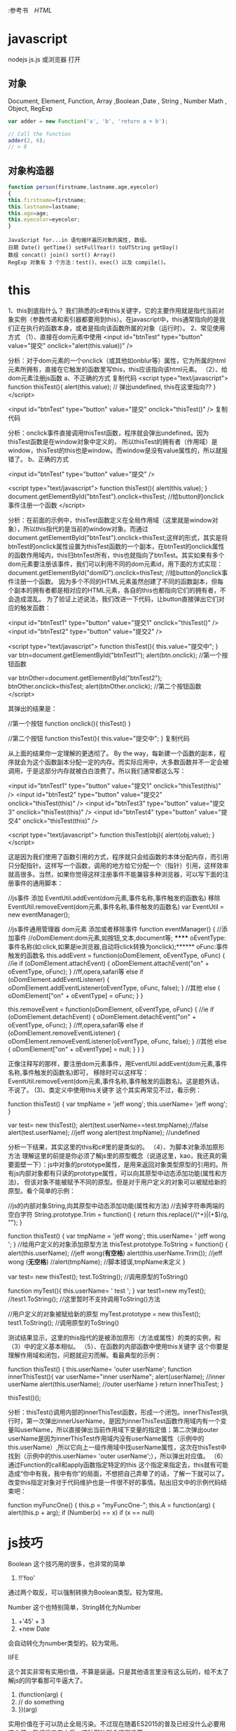 :参考书　[[file+emacs:html.org][HTML]]
* javascript
  nodejs js.js
  或浏览器 打开

** 对象
   Document, Element, Function, Array ,Boolean ,Date , String  , Number
   Math , Object, RegExp
#+BEGIN_SRC js
var adder = new Function('a', 'b', 'return a + b');

// Call the function
adder(2, 6);
// > 8
#+END_SRC

** 对象构造器

  #+BEGIN_SRC javascript
    function person(firstname,lastname,age,eyecolor)
    {
    this.firstname=firstname;
    this.lastname=lastname;
    this.age=age;
    this.eyecolor=eyecolor;
    }
  #+END_SRC

  #+BEGIN_SRC 
  JavaScript for...in 语句循环遍历对象的属性, 数组。
  日期 Date() getTime() setFullYear() toUTString getDay()
  数组 concat() join() sort() Array()
  RegExp 对象有 3 个方法：test()、exec() 以及 compile()。
  #+END_SRC
* this 
1、this到底指什么？
我们熟悉的c#有this关键字，它的主要作用就是指代当前对象实例（参数传递和索引器都要用到this）。在javascript中，this通常指向的是我们正在执行的函数本身，或者是指向该函数所属的对象（运行时）。
2、常见使用方式
（1）、直接在dom元素中使用
<input id="btnTest" type="button" value="提交" onclick="alert(this.value))" />

分析：对于dom元素的一个onclick（或其他如onblur等）属性，它为所属的html元素所拥有，直接在它触发的函数里写this，this应该指向该html元素。
（2）、给dom元素注册js函数
a、不正确的方式
复制代码
<script type="text/javascript">
  function thisTest(){
  alert(this.value); // 弹出undefined, this在这里指向??
}
</script>

<input id="btnTest" type="button" value="提交" onclick="thisTest()" />
复制代码

 分析：onclick事件直接调用thisTest函数，程序就会弹出undefined。因为thisTest函数是在window对象中定义的，
所以thisTest的拥有者（作用域）是window，thisTest的this也是window。而window是没有value属性的，所以就报错了。
b、正确的方式

<input id="btnTest" type="button" value="提交" />

<script type="text/javascript">
  function thisTest(){
  alert(this.value); 
}
document.getElementById("btnTest").onclick=thisTest; //给button的onclick事件注册一个函数
</script>

分析：在前面的示例中，thisTest函数定义在全局作用域（这里就是window对象），所以this指代的是当前的window对象。而通过document.getElementById("btnTest").onclick=thisTest;这样的形式，其实是将btnTest的onclick属性设置为thisTest函数的一个副本，在btnTest的onclick属性的函数作用域内，this归btnTest所有，this也就指向了btnTest。其实如果有多个dom元素要注册该事件，我们可以利用不同的dom元素id，用下面的方式实现：
document.getElementById("domID").onclick=thisTest; //给button的onclick事件注册一个函数。
因为多个不同的HTML元素虽然创建了不同的函数副本，但每个副本的拥有者都是相对应的HTML元素，各自的this也都指向它们的拥有者，不会造成混乱。
为了验证上述说法，我们改进一下代码，让button直接弹出它们对应的触发函数：

<input id="btnTest1" type="button" value="提交1" onclick="thisTest()" />
<input id="btnTest2" type="button" value="提交2" />

<script type="text/javascript">
function thisTest(){
this.value="提交中";
}
var btn=document.getElementById("btnTest1");
alert(btn.onclick); //第一个按钮函数

var btnOther=document.getElementById("btnTest2");
btnOther.onclick=thisTest;
alert(btnOther.onclick); //第二个按钮函数
</script>

其弹出的结果是：

//第一个按钮
function onclick(){
  thisTest()
}
 
//第二个按钮
function thisTest(){
  this.value="提交中";
}
复制代码

从上面的结果你一定理解的更透彻了。
By the way，每新建一个函数的副本，程序就会为这个函数副本分配一定的内存。而实际应用中，大多数函数并不一定会被调用，于是这部分内存就被白白浪费了。所以我们通常都这么写：

<input id="btnTest1" type="button" value="提交1" onclick="thisTest(this)" />
<input id="btnTest2" type="button" value="提交2" onclick="thisTest(this)" />
<input id="btnTest3" type="button" value="提交3" onclick="thisTest(this)" />
<input id="btnTest4" type="button" value="提交4" onclick="thisTest(this)" />

<script type="text/javascript">
  function thisTest(obj){
  alert(obj.value); 
}
</script>

这是因为我们使用了函数引用的方式，程序就只会给函数的本体分配内存，而引用只分配指针。这样写一个函数，调用的地方给它分配一个（指针）引用，这样效率就高很多。当然，如果你觉得这样注册事件不能兼容多种浏览器，可以写下面的注册事件的通用脚本：

//js事件 添加 EventUtil.addEvent(dom元素,事件名称,事件触发的函数名) 移除EventUtil.removeEvent(dom元素,事件名称,事件触发的函数名)
var EventUtil = new eventManager();

//js事件通用管理器 dom元素 添加或者移除事件
function eventManager() {
    //添加事件
    //oDomElement:dom元素,如按钮,文本,document等; ****** oEventType:事件名称(如:click,如果是ie浏览器,自动将click转换为onclick);****** oFunc:事件触发的函数名
    this.addEvent = function(oDomElement, oEventType, oFunc) {
        //ie
        if (oDomElement.attachEvent) {
            oDomElement.attachEvent("on" + oEventType, oFunc);
        }
        //ff,opera,safari等
        else if (oDomElement.addEventListener) {
            oDomElement.addEventListener(oEventType, oFunc, false);
        }
        //其他
        else {
            oDomElement["on" + oEventType] = oFunc;
        }
    }

    this.removeEvent = function(oDomElement, oEventType, oFunc) {
        //ie
        if (oDomElement.detachEvent) {
            oDomElement.detachEvent("on" + oEventType, oFunc);
        }
        //ff,opera,safari等
        else if (oDomElement.removeEventListener) {
            oDomElement.removeEventListener(oEventType, oFunc, false);
        }
        //其他
        else {
            oDomElement["on" + oEventType] = null;
        }
    }
}

 正像注释写的那样，要注册dom元素事件，用EventUtil.addEvent(dom元素,事件名称,事件触发的函数名)即可， 移除时可以这样写：EventUtil.removeEvent(dom元素,事件名称,事件触发的函数名)。这是题外话，不说了。
(3)、类定义中使用this关键字
这个其实再常见不过，看示例：

function thisTest()
  {
      var tmpName = 'jeff wong';
      this.userName= 'jeff wong';
  }

var test= new thisTest();
alert(test.userName==test.tmpName);//false
alert(test.userName); //jeff wong
alert(test.tmpName); //undefined

 分析一下结果，其实这里的this和c#里的是类似的。
（4）、为脚本对象添加原形方法
理解这里的前提是你必须了解js里的原型概念（说道这里，kao，我还真的需要面壁一下）：js中对象的prototype属性，是用来返回对象类型原型的引用的。所有js内部对象都有只读的prototype属性，可以向其原型中动态添加功能(属性和方法)，
但该对象不能被赋予不同的原型。但是对于用户定义的对象可以被赋给新的原型。看个简单的示例：

//js的内部对象String,向其原型中动态添加功能(属性和方法)
//去掉字符串两端的空白字符
String.prototype.Trim = function() {
    return this.replace(/(^\s+)|(\s+$)/g, "");
}

function thisTest()
  {
      var tmpName = 'jeff wong';
      this.userName= '      jeff wong  ';
  }
//给用户定义的对象添加原型方法
thisTest.prototype.ToString = function()
  {
      alert(this.userName); //jeff wong(*有空格*)
      alert(this.userName.Trim()); //jeff wong (*无空格*)
      //alert(tmpName); //脚本错误,tmpName未定义
  }

var test= new thisTest();
test.ToString(); //调用原型的ToString()

function myTest(){
  this.userName= '  test ';
}
var test1=new myTest();
//test1.ToString(); //这里暂时不支持调用ToString()方法

//用户定义的对象被赋给新的原型
myTest.prototype = new thisTest();
test1.ToString(); //调用原型的ToString()

测试结果显示，这里的this指代的是被添加原形（方法或属性）的类的实例，和（3）中的定义基本相似。
（5）、在函数的内部函数中使用this关键字
这个你要是理解作用域和闭包，问题就迎刃而解。看最典型的示例：

function thisTest()
  {
      this.userName= 'outer userName';
      function innerThisTest(){
        var userName="inner userName";
        alert(userName); //inner userName
        alert(this.userName); //outer userName
      }
     return innerThisTest;
  }

thisTest()();

分析：thisTest()调用内部的innerThisTest函数，形成一个闭包。innerThisTest执行时，第一次弹出innerUserName，是因为innerThisTest函数作用域内有一个变量叫userName，所以直接弹出当前作用域下变量的指定值；第二次弹出outer  userName是因为innerThisTest作用域内没有userName属性（示例中的this.userName）,所以它向上一级作用域中找userName属性，这次在thisTest中找到（示例中的this.userName= 'outer userName';），所以弹出对应值。
（6）通过Function的call和apply函数指定特定的this
这个指定来指定去，this就有可能造成“你中有我，我中有你”的局面，不想把自己弄晕了的话，了解一下就可以了。改变this指定对象对于代码维护也是一件很不好的事情。贴出旧文中的示例代码结束吧：

function myFuncOne() {
    this.p = "myFuncOne-";
    this.A = function(arg) {
        alert(this.p + arg);
   if (Number(x) == x)
   if (x == null)
* js技巧
  Boolean
  这个技巧用的很多，也非常的简单
 1. !!'foo'
 通过两个取反，可以强制转换为Boolean类型。较为常用。
 
Number
这个也特别简单，String转化为Number

 1. +'45' + 3
 2. +new Date

会自动转化为number类型的。较为常用。

IIFE

这个其实非常有实用价值，不算是装逼。只是其他语言里没有这么玩的，给不太了解js的同学看那可牛逼大了。

 1. (function(arg) {
 2.     // do something
 3. })(arg)

实用价值在于可以防止全局污染。不过现在随着ES2015的普及已经没什么必要用这个了，我相信五年之后，这种写法就会逐渐没落。

自己干五年，在实习生面前装逼用也是蛮不错的嘛~

Closure

闭包嘛，js 特别好玩的一个地方。上面的立即执行函数就是对闭包的一种运用。

不了解的回去翻翻书，知乎上也有很多讨论，可以去看看。

闭包用起来对初学者来说简直就是大牛的标志(其实并不是)。

 1. var counter = function() {
 2.     var count = 0
 3.     return function() {
 4.         return count++
 5.     }
 6. }

上面用到了闭包，看起来还挺装逼的吧。不过好像没什么实用价值。

那么这样呢？

 1. var isType = function(type) {
 2.     return function(obj) {
 3.         return toString.call(obj) == '[Object ' + type + ']';
 4.     }
 5. }

通过高阶函数很轻松的实现判定类别。(别忘了有判定Array的Array.isArray())

当然，很明显，这只是基础，并不能更装逼一点。来看下一节

Event

事件响应前端肯定都写烂了，一般来说如何写一个计数器呢？

 1. var times = 0
 2. var foo = document.querySelector('.foo')
 3. foo.addEventListener('click', function() {
 4.     times++
 5.     console.log(times)
 6. }, false)

好像是没什么问题哦，但是！变量times为什么放在外面，就用了一次放在外面，命名冲突了怎么办，或者万一在外面修改了怎么办。

这个时候这样一个事件监听代码就比较牛逼了

 1. foo.addEventListener('click', (function() {
 2.     var times = 0
 3.     return function() {
 4.         times++
 5.         console.log(times)
 6.     }
 7. })(), false)

怎么样，是不是立刻感觉不一样了。瞬间逼格高了起来！

通过创建一个闭包，把times封装到里面，然后返回函数。这个用法不太常见。

parseInt

    高能预警
   
    从这里开始，下面的代码谨慎写到公司代码里！
    parseInt这个函数太普通了，怎么能装逼。答案是~~

    现在摁下F12，在console里复制粘贴这样的代码：

 1. ~~3.14159
 2. // => 3
 3. ~~5.678
 4. // => 5

这个技巧十分装逼，原理是~是一个叫做按位非的操作，会返回数值的反码。是二进制操作。

原因在于JavaScript中的number都是double类型的，在位操作的时候要转化成int，两次~就还是原数。

Hex
十六进制操作。其实就是一个Array.prototype.toString(16)的用法

看到这个词脑袋里冒出的肯定是CSS的颜色。

做到随机的话可以这样
 1. (~~(Math.random()*(1<<24))).toString(16)

底下的原文链接非常建议去读一下，后三个技巧都是在那里学到的。

«

左移操作。这个操作特别叼。一般得玩 C 玩得多的，这个操作会懂一些。一般半路出家的前端码农可能不太了解(说的是我 ☹)。

这个也是二进制操作。将数值二进制左移

解释上面的1<<24的操作。

其实是1左移24位。000000000000000000000001左移24位，变成了1000000000000000000000000
不信？

试着在console粘贴下面的代码

 1. parseInt('1000000000000000000000000', 2) === (1 << 24)

其实还有一种更容易理解的方法来解释

 1. Math.pow(2,24) === (1 << 24)

因为是二进制操作，所以速度是很快的。

BTW

 1. [].forEach.call($$("*"),function(a){
 2.     a.style.outline="1px solid #"+(~~(Math.random()*(1<<24))).toString(16)
 3. })

翻译成正常语言就是这样的

 1. Array.prototype.forEach.call(document.querySelectorAll('*'), dom => dom.style.outline = `1px solid #${parseInt(Math.random() * Math.pow(2,24)).toString(16)}`)

Others

其他的，像是一些await, Decorators什么的。用上TypeScript基本就懂的东西我就不介绍了。

祝愿大家越玩越牛逼。

* jQuery 
** 选择器
*** 基本选择器:
   $("#myELement")   选择id值等于myElement的元素，id值不能重复在文档中只能有一个id值是myElement所以得到的是唯一的元素 
   $("div")           选择所有的div标签元素，返回div元素数组 
   $(".myClass")      选择使用myClass类的css的所有元素 
   $("*")             选择文档中的所有的元素，可以运用多种的选择方式进行联合选择：例如$("#myELement,div,.myclass") 
   
*** 层叠选择器： 
 $("form input")         选择所有的form元素中的input元素 
 $("#main > *")          选择id值为main的所有的子元素 
 $("label + input")     选择所有的label元素的下一个input元素节点，经测试选择器返回的是label标签后面直接跟一个input标签的所有input标签元素 
 $("#prev ~ div")       同胞选择器，该选择器返回的为id为prev的标签元素的所有的属于同一个父元素的div标签 
   
*** 基本过滤选择器： 
 $("tr:first")               选择所有tr元素的第一个 
 $("tr:last")                选择所有tr元素的最后一个 
 $("input:not(:checked) + span")   
   
*** 过滤掉：checked的选择器的所有的input元素 
   
 $("tr:even")               选择所有的tr元素的第0，2，4... ...个元素（注意：因为所选择的多个元素时为数组，所以序号是从0开始） 
   
 $("tr:odd")                选择所有的tr元素的第1，3，5... ...个元素 
 $("td:eq(2)")             选择所有的td元素中序号为2的那个td元素 
 $("td:gt(4)")             选择td元素中序号大于4的所有td元素 
 $("td:ll(4)")              选择td元素中序号小于4的所有的td元素 
 $(":header") 
 $("div:animated") 

*** 内容过滤选择器： 
   
 $("div:contains('John')") 选择所有div中含有John文本的元素 
 $("td:empty")           选择所有的为空（也不包括文本节点）的td元素的数组 
 $("div:has(p)")        选择所有含有p标签的div元素 
 $("td:parent")          选择所有的以td为父节点的元素数组 

*** 可视化过滤选择器： 
 $("div:hidden")        选择所有的被hidden的div元素 
 $("div:visible")        选择所有的可视化的div元素 

*** 属性过滤选择器： 
  
 $("div[id]")              选择所有含有id属性的div元素 
 $("input[name='newsletter']")    选择所有的name属性等于'newsletter'的input元素 
 
 $("input[name!='newsletter']") 选择所有的name属性不等于'newsletter'的input元素 
 
 $("input[name^='news']")         选择所有的name属性以'news'开头的input元素 
 $("input[name$='news']")         选择所有的name属性以'news'结尾的input元素 
 $("input[name*='man']")          选择所有的name属性包含'news'的input元素 
 
 $("input[id][name$='man']")    可以使用多个属性进行联合选择，该选择器是得到所有的含有id属性并且那么属性以man结尾的元素 
 
*** 子元素过滤选择器： 
 
 $("ul li:nth-child(2)"),$("ul li:nth-child(odd)"),$("ul li:nth-child(3n + 1)") 
 
 $("div span:first-child")          返回所有的div元素的第一个子节点的数组 
 $("div span:last-child")           返回所有的div元素的最后一个节点的数组 
 $("div button:only-child")       返回所有的div中只有唯一一个子节点的所有子节点的数组 
 
*** 表单元素选择器： 
 
    $(":input")                  选择所有的表单输入元素，包括input, textarea, select 和 button 
    $(":text")                     选择所有的text input元素 
    $(":password")           选择所有的password input元素 
    $(":radio")                   选择所有的radio input元素 
    $(":checkbox")            选择所有的checkbox input元素 
    $(":submit")               选择所有的submit input元素 
    $(":image")                 选择所有的image input元素 

*** 表单元素过滤选择器： 
 
 $(":enabled")             选择所有的可操作的表单元素 
 $(":disabled")            选择所有的不可操作的表单元素 
 $(":checked")            选择所有的被checked的表单元素 
 $("select option:selected") 选择所有的select 的子元素中被selected的元素 
 
  
 $("A B") 查找A元素下面的所有子节点，包括非直接子节点
 $("A>B") 查找A元素下面的直接子节点
 $("A+B") 查找A元素后面的兄弟节点，包括非直接子节点
 $("A~B") 查找A元素后面的兄弟节点，不包括非直接子节点 
** 效果
*** jQuery  fade(淡出) 方法：
**** fadeIn()
**** fadeOut()
**** fadeToggle()
**** fadeTo()
*** jQuery 滑动方法
**** slideDown(speed,callback)
**** slideUp()
**** slideToggle()
*** jQuery 动画 - animate() 方法
**** $(selector).animate({params},speed,callback);
*** jQuery 停止动画
**** stop() 方法用于在动画或效果完成前对它们进行停止。
** HTML
*** 获取内容和属性 | 配置
**** 获得内容 - text()、html() 以及 val()
     #+BEGIN_SRC 
     text() - 设置或返回所选元素的文本内容
     html() - 设置或返回所选元素的内容（包括 HTML 标记）
     val() - 设置或返回表单字段的值
     #+END_SRC
**** 获取属性值 - attr()
*** 添加元素
**** append() - 在被选元素的结尾插入内容
**** prepend() - 在被选元素的开头插入内容
**** after() - 在被选元素之后插入内容
**** before() - 在被选元素之前插入内容
*** 删除元素
**** remove() - 删除被选元素（及其子元素）
**** empty() - 从被选元素中删除子元素
*** 获取并设置 CSS 类
**** addClass() 方法
     #+BEGIN_SRC js 
     $("button").click(function(){
     $("h1,h2,p").addClass("blue");
     $("div").addClass("important");
     });
     #+END_SRC
**** removeClass() 方法
**** toggleClass() 方法
*** css() 方法
**** 返回 CSS 属性
     : css("propertyname");
**** 设置 CSS 属性
     : css("propertyname","value");
**** 设置多个 CSS 属性
     : css({"propertyname":"value","propertyname":"value",...});
     #+BEGIN_SRC css
$("p").css({"background-color":"yellow","font-size":"200%"});
     #+END_SRC
*** 尺寸
    : 通过 jQuery，很容易处理元素和浏览器窗口的尺寸。
    [元素(width)]padding(innerwidth)]border(outerwidth)]margin(outerwidth(true))]
**** width() 方法设置或返回元素的宽度（不包括内边距、边框或外边距）。
**** height()
**** innerWidth() 方法返回元素的宽度（包括内边距）
**** innerHeight()
**** outerWidth()方法返回元素的宽度（包括内边距和边框）
**** outerHeight()
*** jQuery 遍历
**** 向上遍历 DOM 树
***** parent()返回被选元素的直接父元素
***** parents() 方法返回被选元素的所有祖先元素，它一路向上直到文档的根元素 (<html>)
***** parentsUntil() 返回介于两个给定元素之间的所有祖先元素
      #+BEGIN_SRC js
      $(document).ready(function(){
      $("span").parentsUntil("div");
      });
      #+END_SRC
**** 后代
***** children()
***** find()方法返回被选元素的后代元素，一路向下直到最后一个后代
      #+BEGIN_SRC 
$(document).ready(function(){
  $("div").find("span");
});
      #+END_SRC
**** 同胞(siblings)
*****    siblings()返回被选元素的所有同胞元素
*****    next()返回被选元素的下一个同胞元素
*****    nextAll()
*****    nextUntil()返回介于两个给定参数之间的所有跟随的同胞元素
*****    prev() 方向相反
*****    prevAll()
*****    prevUntil()
**** 过滤
***** jQuery first() 方法first() 方法返回被选元素的首个元素。
***** last()
***** eq()返回被选元素中带有指定索引号的元素。从0开始
** Ajax 
*** load() 方法
**** load() 方法从服务器加载数据，并把返回的数据放入被选元素中。
     : $(selector).load(URL,data,callback);
     : 必需的 URL 参数规定您希望加载的 URL。
     : 可选的 data 参数规定与请求一同发送的查询字符串键/值对集合。
     : 可选的 callback 参数是 load() 方法完成后所执行的函数名称。
     #+BEGIN_SRC 
$("#div1").load("demo_test.txt #p1");
     #+END_SRC
     对象要符合DOM
     #+BEGIN_SRC 
可选的 callback 参数规定当 load() 方法完成后所要允许的回调函数。回调函数可以设置不同的参数：
    responseTxt - 包含调用成功时的结果内容
    statusTXT - 包含调用的状态
    xhr - 包含 XMLHttpRequest 对象
下面的例子会在 load() 方法完成后显示一个提示框。如果 load() 方法已成功，则显示"外部内容加载成功！"，而如果失败，则显示错误消息：
实例
$("button").click(function(){
  $("#div1").load("demo_test.txt",function(responseTxt,statusTxt,xhr){
    if(statusTxt=="success")
      alert("外部内容加载成功!");
    if(statusTxt=="error")
      alert("Error: "+xhr.status+": "+xhr.statusText);
  });
});
     #+END_SRC
*** AJAX get() 和 post() 方法
    : jQuery get() 和 post() 方法用于通过 HTTP GET 或 POST 请求从服务器请求数据。
**** $.get() 方法通过 HTTP GET 请求从服务器上请求数据。
     : $.get(URL,callback);
     必需的 URL 参数规定您希望请求的 URL。
     可选的 callback 参数是请求成功后所执行的函数名。
     下面的例子使用 $.get() 方法从服务器上的一个文件中取回数据：
     #+BEGIN_SRC js 
     $("button").click(function(){
     $.get("demo_test.php",function(data,status){
     alert("数据: " + data + "\n状态: " + status);
     });
     });
     #+END_SRC
**** $.post() 方法通过 HTTP POST 请求从服务器上请求数据。
     $.post(URL,data,callback);
     必需的 URL 参数规定您希望请求的 URL。
     可选的 data 参数规定连同请求发送的数据。
     可选的 callback 参数是请求成功后所执行的函数名。
     下面的例子使用 $.post() 连同请求一起发送数据：
     #+BEGIN_SRC js 
     $("button").click(function(){
     $.post("/try/ajax/demo_test_post.php",
     {
     name:"菜鸟教程",
     url:"http://www.runoob.com"
     },
     function(data,status){
     alert("数据: \n" + data + "\n状态: " + status);
     });
    });
     #+END_SRC
*** 事件
**** ready将函数绑定到文档的就绪事件
**** click /dblclick/focus/mouseover
**** onchange 事件(text 对象)
**** onmouseover 和 onmouseout 事件
** 函数     
*** jQuery.each( array, callback )
*** .clearQueue()
    Remove from the queue all items that have not yet been run.
*** .dequeue()
    Execute the next function on the queue for the matched elements.
*** jQuery.boxModel
    States if the current page, in the user’s browser, is being rendered using the W3C CSS Box Model. This property was removed in jQuery 1.8. Please try to use feature detection instead.
*** jQuery.browser
    Contains flags for the useragent, read from navigator.userAgent. This property was removed in jQuery 1.9 and is available only through the jQuery.migrate plugin. Please try to use feature detection instead.
*** jQuery.contains()
    Check to see if a DOM element is a descendant of another DOM element.
*** jQuery.data()
    Store arbitrary data associated with the specified element and/or return the value that was set.
*** jQuery.dequeue()
    Execute the next function on the queue for the matched element.
*** jQuery.each()
    A generic iterator function, which can be used to seamlessly iterate over both objects and arrays. Arrays and array-like objects with a length property (such as a function’s arguments object) are iterated by numeric index, from 0 to length-1. Other objects are iterated via their named properties.
*** jQuery.extend()
    Merge the contents of two or more objects together into the first object.
*** jQuery.fn.extend()
    Merge the contents of an object onto the jQuery prototype to provide new jQuery instance methods.
*** jQuery.globalEval()
    Execute some JavaScript code globally.
*** jQuery.grep()
    Finds the elements of an array which satisfy a filter function. The original array is not affected.
*** jQuery.inArray()
    Search for a specified value within an array and return its index (or -1 if not found).
*** jQuery.isArray()
    Determine whether the argument is an array.
*** jQuery.isEmptyObject()
    Check to see if an object is empty (contains no enumerable properties).
*** jQuery.isFunction()
    Determine if the argument passed is a JavaScript function object.
*** jQuery.isNumeric()
    Determines whether its argument represents a JavaScript number.
*** jQuery.isPlainObject()
    Check to see if an object is a plain object (created using “{}” or “new Object”).
*** jQuery.isWindow()
    Determine whether the argument is a window.
*** jQuery.isXMLDoc()
    Check to see if a DOM node is within an XML document (or is an XML document).
*** jQuery.makeArray()
    Convert an array-like object into a true JavaScript array.
*** jQuery.map()
    Translate all items in an array or object to new array of items.
*** jQuery.merge()
    Merge the contents of two arrays together into the first array.
*** jQuery.noop()
An empty function.
*** jQuery.now()
Return a number representing the current time.
*** jQuery.parseHTML()
Parses a string into an array of DOM nodes.
*** jQuery.parseJSON()
Takes a well-formed JSON string and returns the resulting JavaScript value.
*** jQuery.parseXML()
Parses a string into an XML document.
*** jQuery.proxy()
Takes a function and returns a new one that will always have a particular context.
*** jQuery.queue()
Show or manipulate the queue of functions to be executed on the matched element.
*** jQuery.removeData()
    Remove a previously-stored piece of data.
*** jQuery.support
    A collection of properties that represent the presence of different browser features or bugs. Intended for jQuery’s internal use; specific properties may be removed when they are no longer needed internally to improve page startup performance. For your own project’s feature-detection needs, we strongly recommend the use of an external library such as Modernizr instead of dependency on properties in jQuery.support.
*** jQuery.trim()
    Remove the whitespace from the beginning and end of a string.
*** jQuery.type()
    Determine the internal JavaScript [[Class]] of an object.
*** jQuery.unique()
    Sorts an array of DOM elements, in place, with the duplicates removed. Note that this only works on arrays of DOM elements, not strings or numbers.
*** jQuery.uniqueSort()
    Sorts an array of DOM elements, in place, with the duplicates removed. Note that this only works on arrays of DOM elements, not strings or numbers.
*** .queue()
Show or manipulate the queue of functions to be executed on the matched elements.
* MUI
** 下拉刷新
为实现下拉刷新功能，大多H5框架都是通过DIV模拟下拉回弹动画，在低端android手机上，DIV动画经常出现卡顿现象（特别是图文列表的情况）；
 mui通过双webview解决这个DIV的拖动流畅度问题；拖动时，拖动的不是div，而是一个完整的webview（子webview），回弹动画使用原生动画；
在iOS平台，H5的动画已经比较流畅，故依然使用H5方案。两个平台实现虽有差异，但mui经过封装，可使用一套代码实现下拉刷新。

主页面内容比较简单，只需要创建子页面即可：
mui.init({
    subpages:[{
      url:pullrefresh-subpage-url,//下拉刷新内容页面地址
      id:pullrefresh-subpage-id,//内容页面标志
      styles:{
        top:subpage-top-position,//内容页面顶部位置,需根据实际页面布局计算，若使用标准mui导航，顶部默认为48px；
        .....//其它参数定义
      }
    }]
  });

iOS平台的下拉刷新，使用的是mui封装的区域滚动组件， 为保证两个平台的DOM结构一致，内容页面需统一按照如下DOM结构构建：

<!--下拉刷新容器-->
<div id="refreshContainer" class="mui-content mui-scroll-wrapper">
  <div class="mui-scroll">
    <!--数据列表-->
    <ul class="mui-table-view mui-table-view-chevron">
      
    </ul>
  </div>
</div>

其次，通过mui.init方法中pullRefresh参数配置下拉刷新各项参数，如下：

mui.init({
  pullRefresh : {
    container:"#refreshContainer",//下拉刷新容器标识，querySelector能定位的css选择器均可，比如：id、.class等
    down : {
      height:50,//可选,默认50.触发下拉刷新拖动距离,
      auto: true,//可选,默认false.自动下拉刷新一次
      contentdown : "下拉可以刷新",//可选，在下拉可刷新状态时，下拉刷新控件上显示的标题内容
      contentover : "释放立即刷新",//可选，在释放可刷新状态时，下拉刷新控件上显示的标题内容
      contentrefresh : "正在刷新...",//可选，正在刷新状态时，下拉刷新控件上显示的标题内容
      callback :pullfresh-function //必选，刷新函数，根据具体业务来编写，比如通过ajax从服务器获取新数据；
    }
  }
});

下拉刷新是mui框架的一个插件，该插件目前有下拉刷新结束、滚动到特定位置两个方法；
下拉刷新结束

在下拉刷新过程中，当获取新数据后，需要执行endPulldownToRefresh方法， 该方法的作用是关闭“正在刷新”的雪花进度提示，内容区域回滚顶部位置，如下：。

function pullfresh-function() {
     //业务逻辑代码，比如通过ajax从服务器获取新数据；
     ......
     //注意，加载完新数据后，必须执行如下代码，注意：若为ajax请求，则需将如下代码放置在处理完ajax响应数据之后
     mui('#refreshContainer').pullRefresh().endPulldownToRefresh();
}

滚动到特定位置

下拉刷新组件滚动到特定位置的方法类似区域滚动组件

    scrollTo( xpos , ypos [, duration] )
        xpos
        Type: Integer
        要在窗口文档显示区左上角显示的文档的 x 坐标
        ypos
        Type: Integer
        要在窗口文档显示区左上角显示的文档的 y 坐标
        duration
        Type: Integer
        滚动时间周期，单位是毫秒

示例：在hello mui下拉刷新示例中，实现了双击标题栏，让列表快速回滚到顶部的功能；代码如下：

var contentWebview = null;
//监听标题栏的双击事件
document.querySelector('header').addEventListener('doubletap',function () {
	if(contentWebview==null){
		contentWebview = plus.webview.currentWebview().children()[0];
	}
	//内容区滚动到顶部
	contentWebview.evalJS("mui('#pullrefresh').pullRefresh().scrollTo(0,0,100)");
});

更改下拉刷新文字位置

*可以解决修改下拉刷新子页面默认top值后,下拉刷新提示框位置异常问题

根据实际需求在父页面给mui-content设置top属性

.mui-bar-nav ~ .mui-content .mui-pull-top-pocket{
  top: 180px !important;
}

扩展阅读

问答社区话题讨论： 下拉刷新
代码块激活字符:    mpull(DOM结构)
minitpull(初始化组件)
mmpull(组件方法)

mui遵循 MIT License

    最新版本 v3.5.0 · 问答社区 · Issues · Releases · 

** 上拉加载
mui的上拉加载和下拉刷新类似，都属于pullRefresh插件，使用过程如下：
    1、页面滚动到底，显示“正在加载...”提示（mui框架提供）
    2、执行加载业务数据逻辑（开发者提供）
    3、加载完毕，隐藏"正在加载"提示（mui框架提供）
开发者只需关心业务逻辑，实现加载更多数据即可。

初始化
初始化方法类似下拉刷新，通过mui.init方法中pullRefresh参数配置上拉加载各项参数，如下：

mui.init({
  pullRefresh : {
    container:refreshContainer,//待刷新区域标识，querySelector能定位的css选择器均可，比如：id、.class等
    up : {
      height:50,//可选.默认50.触发上拉加载拖动距离
      auto:true,//可选,默认false.自动上拉加载一次
      contentrefresh : "正在加载...",//可选，正在加载状态时，上拉加载控件上显示的标题内容
      contentnomore:'没有更多数据了',//可选，请求完毕若没有更多数据时显示的提醒内容；
      callback :pullfresh-function //必选，刷新函数，根据具体业务来编写，比如通过ajax从服务器获取新数据；
    }
  }
});

结束上拉加载

加载完新数据后，需要执行endPullupToRefresh()方法，结束转雪花进度条的“正在加载...”过程

    .endPullupToRefresh( nomore )
        nomore
        Type: Boolean
        是否还有更多数据；若还有更多数据，则传入false; 否则传入true，之后滚动条滚动到底时，将不再显示“上拉显示更多”的提示语，而显示“没有更多数据了”的提示语；

示例：

function pullfresh-function() {
     //业务逻辑代码，比如通过ajax从服务器获取新数据；
     ......
     //注意：
     //1、加载完新数据后，必须执行如下代码，true表示没有更多数据了：
     //2、若为ajax请求，则需将如下代码放置在处理完ajax响应数据之后
     this.endPullupToRefresh(true|false);
}

重置上拉加载

若部分业务中，有重新触发上拉加载的需求（比如当前类别已无更多数据，但切换到另外一个类别后，应支持继续上拉加载），此时调用.refresh(true)方法，可重置上拉加载控件，如下代码：

//pullup-container为在mui.init方法中配置的pullRefresh节点中的container参数；
//注意：refresh()中需传入true
mui('#pullup-container').pullRefresh().refresh(true);

禁用上拉刷新

在部分场景下希望禁用上拉加载，比如在列表数据过少时，不想显示“上拉显示更多”、“没有更多数据”的提示语，开发者可以通过调用disablePullupToRefresh()方法实现类似需求，代码如下：

//pullup-container为在mui.init方法中配置的pullRefresh节点中的container参数；
mui('#pullup-container').pullRefresh().disablePullupToRefresh();

启用上拉刷新

使用disablePullupToRefresh()方法禁用上拉加载后，可通过enablePullupToRefresh()方法再次启用上拉加载，代码如下：

//pullup-container为在mui.init方法中配置的pullRefresh节点中的container参数；
mui('#pullup-container').pullRefresh().enablePullupToRefresh();

扩展阅读

    1、上拉加载时，怎么隐藏底部的“没有更多数据了”?
    2、问答社区话题讨论：上拉加载

mui遵循 MIT License

    最新版本 v3.5.0 · 问答社区 · Issues · Releases · 

* bootstrap
  bootstrap 建立了一个响应式的12列格网布局系统，它引入了fixed(固定) and fluid-with(浮动)的两种布局方式. 
  我们从全局样式(global style),格网系统（grid system），流式格网（fluid grid system）,自定义（customing）,
  布局（layouts）,响应式设计（responsive design ）这 六个方面讲解 scaffolding
  \* global style
  bootstrip 要求 html5 的文件类型，so <!DOCTYPE html>
  同时，它通过bootstrap.less 文件来设置 全局排版和链接显示风格，其中去掉了 body的margin,使用
  @baseFontFamily,@baseFontSize,@linkColor 等变量来控制基本排版
  \* 栅格系统（grid system）
  默认的bootstrap格网系统提供了一个宽达940像素的12列的格网。这意味着你页面的默认宽度是940px
  最小的单元要素宽度是940/12px.
  bootstrap 内置了一套响应式、移动设备优先的流式栅格系统。随着屏幕设备或视口（viewport）尺寸的增加，系统会自动分为最多12列
  就是通过一系列的行（row）与列（column）的组合创建页面布局，然后你的内容就可以放入到你创建好的布局当中。
  行（row）必须包含在.container中，以便为其赋予合适的排列(alignment)和内补(padding).
  使用行（row）在水平方向创建一组列(column).
  你的内容应当放置于列（column）内，而且,只有列（column)可以作为行（row）的直接子元素。
  类似Predefined grid classes like .row and .col-xs-4 这些预订义的栅格class可以用来快速创建 栅格布局。
  bootstrap 源码中定义的mixin也可以用来创建语义化的布局。
  通过设置padding 从而创建列(column)之间的间隔（gutter)。然后通过为第一和最后一列设置负值的margin从而抵消掉padding的影响。
  栅格系统中的列是通过指定1到12的值来表示其跨越的范围。例如，三个等宽的列可以使用三个.col-xs-4来创建。
  sm md lg xl 和默认
  offset push pull 设定偏移
** 栅格选项
|           | 手机（<768px) | 平板(>768px) | 桌面（>992px) |          |
| class前缀 | .col-xs-      | .col-sm-     | .col-md-      | .col-lg- |
| 列数      | 12            |              |               |          |
\* 流式系统 (fluid grid system)
\* 自定义(customing)
\* 布局(layouts)
\* 响应式设计(responsive design)
abc璇
abc璇
abc璇

璇
璇
璇
璇
jjjk璇
璇
璇
璇
璇
abc璇
abc璇
abc璇
abc璇
璇
* bootstrap css
** 移动设备优先
适应设备<meta name="viewport" content="width=device-width,initial-scale=1.0">
禁用缩放 user-scalable=no  maximum-scale=1.0

* nodejs
** 索引
*** NodeJS基础
*** 什么是NodeJS
*** 有啥用处
*** 如何安装
*** 安装程序
*** 编译安装
*** 如何运行
*** 权限问题
*** 模块
*** require
*** exports
*** module
*** 模块初始化
*** 主模块
*** 完整示例
*** 二进制模块
*** 小结
*** 代码的组织和部署
*** 模块路径解析规则
*** 包（package）
*** index.js
*** package.json
*** 命令行程序
*** Linux
*** Windows
*** 工程目录
*** NPM
*** 下载三方包
*** 安装命令行程序
*** 发布代码
*** 版本号
*** 灵机一点
*** 小结
*** 文件操作
*** 开门红
*** 小文件拷贝
*** 大文件拷贝
*** API走马观花
*** Buffer（数据块）
*** Stream（数据流）
*** File System（文件系统）
*** Path（路径）
*** 遍历目录
*** 递归算法
*** 遍历算法
*** 同步遍历
*** 异步遍历
*** 文本编码
*** BOM的移除
*** GBK转UTF8
*** 单字节编码
*** 小结
*** 网络操作
*** 开门红
*** API走马观花
*** HTTP
*** HTTPS
*** URL
*** Query String
*** Zlib
*** Net
*** 灵机一点
*** 小结
*** 进程管理
*** 开门红
*** API走马观花
*** Process
*** Child Process
*** Cluster
*** 应用场景
*** 如何获取命令行参数
*** 如何退出程序
*** 如何控制输入输出
*** 如何降权
*** 如何创建子进程
*** 进程间如何通讯
*** 如何守护子进程
*** 小结
*** 异步编程
*** 回调
*** 代码设计模式
*** 函数返回值
*** 遍历数组
*** 异常处理
*** 域（Domain）
*** 陷阱
*** 小结
*** 大示例
*** 需求
*** 第一次迭代
*** 设计
*** 实现
*** 第二次迭代
*** 设计
*** 实现
*** 第三次迭代
*** 设计
*** 实现
*** 第四次迭代
*** 设计
*** 实现
*** 后续迭代
*** 小结

** NodeJS基础
*** 什么是NodeJS
JS是脚本语言，脚本语言都需要一个解析器才能运行。对于写在HTML页面里的JS，浏览器充当了解析器的角色。而对于需要独立运行的JS，NodeJS就是
一个解析器。

每一种解析器都是一个运行环境，不但允许JS定义各种数据结构，进行各种计算，还允许JS使用运行环境提供的内置对象和方法做一些事情。例如运行
在浏览器中的JS的用途是操作DOM，浏览器就提供了document之类的内置对象。而运行在NodeJS中的JS的用途是操作磁盘文件或搭建HTTP服务器，
NodeJS就相应提供了fs、http等内置对象。

*** 有啥用处
    尽管存在一听说可以直接运行JS文件就觉得很酷的同学，但大多数同学在接触新东西时首先关心的是有啥用处，
    以及能带来啥价值。
    
    NodeJS的作者说，他创造NodeJS的目的是为了实现高性能Web服务器，他首先看重的是事件机制和异步IO模型
    的优越性，而不是JS。但是他需要选择一种编程语言实现他的想法，这种编程语言不能自带IO功能，并且需要能
    良好支持事件机制。JS没有自带IO功能，天生就用于处理浏览器中的DOM事件，并且拥有一大群程序员，因此就
    成为了天然的选择。

    如他所愿，NodeJS在服务端活跃起来，出现了大批基于NodeJS的Web服务。而另一方面，NodeJS让前端众如获
    神器，终于可以让自己的能力覆盖范围跳出浏览器窗口，更大批的前端工具如雨后春笋。

    因此，对于前端而言，虽然不是人人都要拿NodeJS写一个服务器程序，但简单可至使用命令交互模式调试JS代码
    片段，复杂可至编写工具提升工作效率。NodeJS生态圈正欣欣向荣。

*** 如何安装
**** 安装程序
     NodeJS提供了一些安装程序，都可以在nodejs.org这里下载并安装。
     Windows系统下，选择和系统版本匹配的.msi后缀的安装文件。Mac OS X系统下，选择.pkg后缀的安装文件。

**** 编译安装
     Linux系统下没有现成的安装程序可用，虽然一些发行版可以使用apt-get之类的方式安装，但不一定能安装到最
     新版。因此Linux系统下一般使用以下方式编译方式安装NodeJS。

     #+BEGIN_SRC 
     1. 确保系统下g++版本在4.6以上，python版本在2.6以上。
     2. 从nodejs.org下载tar.gz后缀的NodeJS最新版源代码包并解压到某个位置。
     3. 进入解压到的目录，使用以下命令编译和安装。
     $ ./configure
     $ make
     $ sudo make install
     #+END_SRC
   
*** 如何运行
    打开终端，键入node进入命令交互模式，可以输入一条代码语句后立即执行并显示结果，例如：

#+BEGIN_SRC javascript
$ node
> console.log('Hello World!');
Hello World!
#+END_SRC

如果要运行一大段代码的话，可以先写一个JS文件再运行。例如有以下hello.js。
#+BEGIN_SRC javascript
function hello() {
    console.log('Hello World!');
    }
hello();
#+END_SRC

写好后在终端下键入node hello.js运行，结果如下：
#+BEGIN_SRC shell
$ node hello.js
Hello World!
#+END_SRC

*** 权限问题
    在Linux系统下，使用NodeJS监听80或443端口提供HTTP(S)服务时需要root权限，有两种方式可以做到。
    一种方式是使用sudo命令运行NodeJS。例如通过以下命令运行的server.js中有权限使用80和443端口。
    一般推荐这种方式，可以保证仅为有需要的JS脚本提供root权限。
#+BEGIN_SRC javascript
$ sudo node server.js
#+END_SRC

另一种方式是使用chmod +s命令让NodeJS总是以root权限运行，具体做法如下。因为这种方式让任何JS
脚本都有了root权限，不太安全，因此在需要很 考虑安全的系统下不推荐使用。

#+BEGIN_SRC 

$ sudo chown root /usr/local/bin/node
$ sudo chmod +s /usr/local/bin/node
#+END_SRC

*** 模块
    编写稍大一点的程序时一般都会将代码模块化。在NodeJS中，一般将代码合理拆分到不同的JS文件中，
    每一个文件就是一个模块，而文件路径就是模块名。

    在编写每个模块时，都有require、exports、module三个预先定义好的变量可供使用。

**** require
    require函数用于在当前模块中加载和使用别的模块，传入一个模块名，返回一个模块导出对象。
    模块名可使用相对路径（以./开头），或者是绝对路径（以/或C:之类的盘符开头）。另外，模块名中
    的.js扩展名可以省略。以下是一个例子。
#+BEGIN_SRC js
var foo1 = require('./foo');
var foo2 = require('./foo.js');
var foo3 = require('/home/user/foo');
var foo4 = require('/home/user/foo.js');
// foo1至foo4中保存的是同一个模块的导出对象。
#+END_SRC

另外，可以使用以下方式加载和使用一个JSON文件。

#+BEGIN_SRC js
var data = require('./data.json');
#+END_SRC

**** exports
     exports对象是当前模块的导出对象，用于导出模块公有方法和属性。别的模块通过require函数使用当
     前模块时得到的就是当前模块的exports对象。 以下例子中导出了一个公有方法。
#+BEGIN_SRC js
exports.hello = function () {
    console.log('Hello World!');
};
#+END_SRC

**** module
     通过module对象可以访问到当前模块的一些相关信息，但最多的用途是替换当前模块的导出对象。例如模
     块导出对象默认是一个普通对象，如果想改成一个函数的话，可以使用以下方式。
#+BEGIN_SRC js
module.exports = function () {
    console.log('Hello World!');
};
#+END_SRC

以上代码中，模块默认导出对象被替换为一个函数。

*** 模块初始化
    一个模块中的JS代码仅在模块第一次被使用时执行一次，并在执行过程中初始化模块的导出对象。之后，缓存起来的导出对象被重复利用。
**** 主模块
     通过命令行参数传递给NodeJS以启动程序的模块被称为主模块。主模块负责调度组成整个程序的其它模块完成工作。
     例如通过以下命令启动程序时，main.js就是主模块。
#+BEGIN_SRC 
$ node main.js
#+END_SRC

**** 完整示例
例如有以下目录。
#+BEGIN_SRC 
- /home/user/hello/
    - util/
        counter.js
    main.js
#+END_SRC
其中counter.js内容如下：
#+BEGIN_SRC js 
var i = 0;

function count() {
    return ++i;
}
exports.count = count;
#+END_SRC

该模块内部定义了一个私有变量i，并在exports对象导出了一个公有方法count。

主模块main.js内容如下：
#+BEGIN_SRC js
var counter1 = require('./util/counter');
var counter2 = require('./util/counter');

console.log(counter1.count());
console.log(counter2.count());
console.log(counter2.count());
#+END_SRC
运行该程序的结果如下：
#+BEGIN_SRC 
$ node main.js
1
2
3
#+END_SRC

可以看到，counter.js并没有因为被require了两次而初始化两次。

**** 二进制模块
    虽然一般我们使用JS编写模块，但NodeJS也支持使用C/C++编写二进制模块。编译好的二进制模块除了
    文件扩展名是.node外，和JS模块的使用方式相同。虽然二进制模块能使用操作系统提供的所有功能，拥
    有无限的潜能，但对于前端同学而言编写过于困难，并且难以跨平台使用，因此不在本教程的覆盖范围内。

*** 小结
    本章介绍了有关NodeJS的基本概念和使用方法，总结起来有以下知识点：
  * NodeJS是一个JS脚本解析器，任何操作系统下安装NodeJS本质上做的事情都是把NodeJS执行程序复制到
  一个目录，然后保证这个目录在系统PATH环境变量下，以便终端下可以使用node命令。
   
  * 终端下直接输入node命令可进入命令交互模式，很适合用来测试一些JS代码片段，比如正则表达式。
   
  * NodeJS使用CMD模块系统，主模块作为程序入口点，所有模块在执行过程中只初始化一次。
   
  * 除非JS模块不能满足需求，否则不要轻易使用二进制模块，否则你的用户会叫苦连天。
   
** 代码的组织和部署
   有经验的C程序员在编写一个新程序时首先从make文件写起。同样的，使用NodeJS编写程序前，为了有个良好的
   开端，首先需要准备好代码的目录结构和部署方式，就如同修房子要先搭脚手架。本章将介绍与之相关的各种知识。

*** 模块路径解析规则
    我们已经知道，require函数支持斜杠（/）或盘符（C:）开头的绝对路径，也支持./开头的相对路径。但这两种
    路径在模块之间建立了强耦合关系，一旦某个模块文件的存放位置需要变更，使用该模块的其它模块的代码也需要
    跟着调整，变得牵一发动全身。因此，require函数支持第三种形式的路径，写法类似于foo/bar，并依次按照以
    下规则解析路径，直到找到模块位置。

**** 1. 内置模块
    如果传递给require函数的是NodeJS内置模块名称，不做路径解析，直接返回内部模块的导出对象，例如require('fs')。
   
**** 2. node_modules目录
    NodeJS定义了一个特殊的node_modules目录用于存放模块。例如某个模块的绝对路径是/home/user/hello.js，在该模块
    中使用require('foo/bar')方式加载模块时，则NodeJS依次尝试使用以下路径。
   #+BEGIN_SRC 
   /home/user/node_modules/foo/bar
   /home/node_modules/foo/bar
   /node_modules/foo/bar
   #+END_SRC
   
**** 3. NODE_PATH环境变量
    与PATH环境变量类似，NodeJS允许通过NODE_PATH环境变量来指定额外的模块搜索路径。NODE_PATH环境变
    量中包含一到多个目录路径，路径之间在Linux下使用:分隔，在Windows下使用;分隔。例如定义了以下NODE_PATH环境变量：
   
    NODE_PATH=/home/user/lib:/home/lib
    
    当使用require('foo/bar')的方式加载模块时，则NodeJS依次尝试以下路径。
   #+BEGIN_SRC 
     /home/user/lib/foo/bar
     /home/lib/foo/bar
   #+END_SRC
    
** 包（package）
   我们已经知道了JS模块的基本单位是单个JS文件，但复杂些的模块往往由多个子模块组成。为了便于管理和使用，
   我们可以把由多个子模块组成的大模块称做包，并把所有子模块放在同一个目录里。

   在组成一个包的所有子模块中，需要有一个入口模块，入口模块的导出对象被作为包的导出对象。例如有以下目录结构。
#+BEGIN_SRC 
- /home/user/lib/
    - cat/
        head.js
        body.js
        main.js
#+END_SRC

其中cat目录定义了一个包，其中包含了3个子模块。main.js作为入口模块，其内容如下：

#+BEGIN_SRC js
var head = require('./head');
var body = require('./body');

exports.create = function (name) {
    return {
        name: name,
        head: head.create(),
        body: body.create()
    };
};
#+END_SRC
在其它模块里使用包的时候，需要加载包的入口模块。接着上例，使用require('/home/user/lib/cat/main')能达到目的，但是入口模块名称出现在路
径里看上去不是个好主意。因此我们需要做点额外的工作，让包使用起来更像是单个模块。

index.js

当模块的文件名是index.js，加载模块时可以使用模块所在目录的路径代替模块文件路径，因此接着上例，以下两条语句等价。

var cat = require('/home/user/lib/cat');
var cat = require('/home/user/lib/cat/index');

这样处理后，就只需要把包目录路径传递给require函数，感觉上整个目录被当作单个模块使用，更有整体感。

package.json

如果想自定义入口模块的文件名和存放位置，就需要在包目录下包含一个package.json文件，并在其中指定入口模块的路径。上例中的cat模块可以重
构如下。

- /home/user/lib/
    - cat/
        + doc/
        - lib/
            head.js
            body.js
            main.js
        + tests/
        package.json

其中package.json内容如下。

{
    "name": "cat",
    "main": "./lib/main.js"
}

如此一来，就同样可以使用require('/home/user/lib/cat')的方式加载模块。NodeJS会根据包目录下的package.json找到入口模块所在位置。

*** 命令行程序
    使用NodeJS编写的东西，要么是一个包，要么是一个命令行程序，而前者最终也会用于开发后者。
    因此我们在部署代码时需要一些技巧，让用户觉得自己是在使用一个命令行程序。

    例如我们用NodeJS写了个程序，可以把命令行参数原样打印出来。该程序很简单，在主模块内实现了所有功能。并且写好后，
    我们把该程序部署在/home/user/bin/node-echo.js这个位置。为了在任何目录下都能运行该程序，我们需要使用以下终端命令。
#+BEGIN_SRC bash
$ node /home/user/bin/node-echo.js Hello World
Hello World
#+END_SRC

这种使用方式看起来不怎么像是一个命令行程序，下边的才是我们期望的方式。
#+BEGIN_SRC shell
$ node-echo Hello World
#+END_SRC

*** Linux
在Linux系统下，我们可以把JS文件当作shell脚本来运行，从而达到上述目的，具体步骤如下：

**** 1. 在shell脚本中，可以通过#!注释来指定当前脚本使用的解析器。所以我们首先在node-echo.js
     文件顶部增加以下一行注释，表明当前脚本使用NodeJS解析。

#+BEGIN_SRC 
#! /usr/bin/env node
#+END_SRC   
    
NodeJS会忽略掉位于JS模块首行的#!注释，不必担心这行注释是非法语句。
   
**** 2. 然后，我们使用以下命令赋予node-echo.js文件执行权限。
   #+BEGIN_SRC bash
     $ chmod +x /home/user/bin/node-echo.js
   #+END_SRC
    
**** 3. 最后，我们在PATH环境变量中指定的某个目录下，例如在/usr/local/bin下边创建一个软链文件，
     文件名与我们希望使用的终端命令同名，命令如下：
#+BEGIN_SRC bash
     $ sudo ln -s /home/user/bin/node-echo.js /usr/local/bin/node-echo
#+END_SRC   
    
这样处理后，我们就可以在任何目录下使用node-echo命令了。

*** Windows
    在Windows系统下的做法完全不同，我们得靠.cmd文件来解决问题。假设node-echo.js存放在C:\Users\user\bin目录，并且该目录已经添加到PATH环境
    变量里了。接下来需要在该目录下新建一个名为node-echo.cmd的文件，文件内容如下：

    @node "C:\User\user\bin\node-echo.js" %*

这样处理后，我们就可以在任何目录下使用node-echo命令了。

*** 工程目录
    了解了以上知识后，现在我们可以来完整地规划一个工程目录了。以编写一个命令行程序为例，一般我们
    会同时提供命令行模式和API模式两种使用方式，并且我们会借助三方包来编写代码。除了代码外，一个
    完整的程序也应该有自己的文档和测试用例。因此，一个标准的工程目录都看起来像下边这样。
#+BEGIN_SRC 
- /home/user/workspace/node-echo/   # 工程目录
    - bin/                          # 存放命令行相关代码
        node-echo
    + doc/                          # 存放文档
    - lib/                          # 存放API相关代码
        echo.js
    - node_modules/                 # 存放三方包
        + argv/
    + tests/                        # 存放测试用例
    package.json                    # 元数据文件
    README.md                       # 说明文件
#+END_SRC

其中部分文件内容如下：
#+BEGIN_SRC js
/* bin/node-echo */
var argv = require('argv'),
    echo = require('../lib/echo');
console.log(echo(argv.join(' ')));

/* lib/echo.js */
module.exports = function (message) {
    return message;
};

/* package.json */
{
    "name": "node-echo",
    "main": "./lib/echo.js"
}

#+END_SRC
以上例子中分类存放了不同类型的文件，并通过node_moudles目录直接使用三方包名加载模块。此外，定义了package.json之后，node-echo目录也可
被当作一个包来使用。

NPM

NPM是随同NodeJS一起安装的包管理工具，能解决NodeJS代码部署上的很多问题，常见的使用场景有以下几种：

  * 允许用户从NPM服务器下载别人编写的三方包到本地使用。
   
  * 允许用户从NPM服务器下载并安装别人编写的命令行程序到本地使用。
   
  * 允许用户将自己编写的包或命令行程序上传到NPM服务器供别人使用。
   
可以看到，NPM建立了一个NodeJS生态圈，NodeJS开发者和用户可以在里边互通有无。以下分别介绍这三种场景下怎样使用NPM。

下载三方包

需要使用三方包时，首先得知道有哪些包可用。虽然npmjs.org提供了个搜索框可以根据包名来搜索，但如果连想使用的三方包的名字都不确定的话，
就请百度一下吧。知道了包名后，比如上边例子中的argv，就可以在工程目录下打开终端，使用以下命令来下载三方包。

$ npm install argv
...
argv@0.0.2 node_modules\argv

下载好之后，argv包就放在了工程目录下的node_modules目录中，因此在代码中只需要通过require('argv')的方式就好，无需指定三方包路径。

以上命令默认下载最新版三方包，如果想要下载指定版本的话，可以在包名后边加上@<version>，例如通过以下命令可下载0.0.1版的argv。

$ npm install argv@0.0.1
...
argv@0.0.1 node_modules\argv

如果使用到的三方包比较多，在终端下一个包一条命令地安装未免太人肉了。因此NPM对package.json的字段做了扩展，允许在其中申明三方包依赖。
因此，上边例子中的package.json可以改写如下：

{
    "name": "node-echo",
    "main": "./lib/echo.js",
    "dependencies": {
        "argv": "0.0.2"
    }
}

这样处理后，在工程目录下就可以使用npm install命令批量安装三方包了。更重要的是，当以后node-echo也上传到了NPM服务器，别人下载这个包时
，NPM会根据包中申明的三方包依赖自动下载进一步依赖的三方包。例如，使用npm install node-echo命令时，NPM会自动创建以下目录结构。

- project/
    - node_modules/
        - node-echo/
            - node_modules/
                + argv/
            ...
    ...

如此一来，用户只需关心自己直接使用的三方包，不需要自己去解决所有包的依赖关系。

安装命令行程序

从NPM服务上下载安装一个命令行程序的方法与三方包类似。例如上例中的node-echo提供了命令行使用方式，只要node-echo自己配置好了相关的
package.json字段，对于用户而言，只需要使用以下命令安装程序。

$ npm install node-echo -g

参数中的-g表示全局安装，因此node-echo会默认安装到以下位置，并且NPM会自动创建好Linux系统下需要的软链文件或Windows系统下需要的.cmd文件
。

- /usr/local/               # Linux系统下
    - lib/node_modules/
        + node-echo/
        ...
    - bin/
        node-echo
        ...
    ...

- %APPDATA%\npm\            # Windows系统下
    - node_modules\
        + node-echo\
        ...
    node-echo.cmd
    ...

发布代码

第一次使用NPM发布代码前需要注册一个账号。终端下运行npm adduser，之后按照提示做即可。账号搞定后，接着我们需要编辑package.json文件，加
入NPM必需的字段。接着上边node-echo的例子，package.json里必要的字段如下。

{
    "name": "node-echo",           # 包名，在NPM服务器上须要保持唯一
    "version": "1.0.0",            # 当前版本号
    "dependencies": {              # 三方包依赖，需要指定包名和版本号
        "argv": "0.0.2"
      },
    "main": "./lib/echo.js",       # 入口模块位置
    "bin" : {
        "node-echo": "./bin/node-echo"      # 命令行程序名和主模块位置
    }
}

之后，我们就可以在package.json所在目录下运行npm publish发布代码了。

版本号

使用NPM下载和发布代码时都会接触到版本号。NPM使用语义版本号来管理代码，这里简单介绍一下。

语义版本号分为X.Y.Z三位，分别代表主版本号、次版本号和补丁版本号。当代码变更时，版本号按以下原则更新。

+ 如果只是修复bug，需要更新Z位。

+ 如果是新增了功能，但是向下兼容，需要更新Y位。

+ 如果有大变动，向下不兼容，需要更新X位。

版本号有了这个保证后，在申明三方包依赖时，除了可依赖于一个固定版本号外，还可依赖于某个范围的版本号。例如"argv": "0.0.x"表示依赖于
0.0.x系列的最新版argv。NPM支持的所有版本号范围指定方式可以查看官方文档。

灵机一点

除了本章介绍的部分外，NPM还提供了很多功能，package.json里也有很多其它有用的字段。除了可以在npmjs.org/doc/查看官方文档外，这里再介绍
一些NPM常用命令。

  * NPM提供了很多命令，例如install和publish，使用npm help可查看所有命令。
   
  * 使用npm help <command>可查看某条命令的详细帮助，例如npm help install。
   
  * 在package.json所在目录下使用npm install . -g可先在本地安装当前命令行程序，可用于发布前的本地测试。
   
  * 使用npm update <package>可以把当前目录下node_modules子目录里边的对应模块更新至最新版本。
   
  * 使用npm update <package> -g可以把全局安装的对应命令行程序更新至最新版。
   
  * 使用npm cache clear可以清空NPM本地缓存，用于对付使用相同版本号发布新版本代码的人。
   
  * 使用npm unpublish <package>@<version>可以撤销发布自己发布过的某个版本代码。
   
小结

本章介绍了使用NodeJS编写代码前需要做的准备工作，总结起来有以下几点：

  * 编写代码前先规划好目录结构，才能做到有条不紊。
   
  * 稍大些的程序可以将代码拆分为多个模块管理，更大些的程序可以使用包来组织模块。
   
  * 合理使用node_modules和NODE_PATH来解耦包的使用方式和物理路径。
   
  * 使用NPM加入NodeJS生态圈互通有无。
   
  * 想到了心仪的包名时请提前在NPM上抢注。
   
文件操作

让前端觉得如获神器的不是NodeJS能做网络编程，而是NodeJS能够操作文件。小至文件查找，大至代码编译，几乎没有一个前端工具不操作文件。换个
角度讲，几乎也只需要一些数据处理逻辑，再加上一些文件操作，就能够编写出大多数前端工具。本章将介绍与之相关的NodeJS内置模块。

开门红

NodeJS提供了基本的文件操作API，但是像文件拷贝这种高级功能就没有提供，因此我们先拿文件拷贝程序练手。与copy命令类似，我们的程序需要能
接受源文件路径与目标文件路径两个参数。

小文件拷贝

我们使用NodeJS内置的fs模块简单实现这个程序如下。

var fs = require('fs');

function copy(src, dst) {
    fs.writeFileSync(dst, fs.readFileSync(src));
}

function main(argv) {
    copy(argv[0], argv[1]);
}

main(process.argv.slice(2));

以上程序使用fs.readFileSync从源路径读取文件内容，并使用fs.writeFileSync将文件内容写入目标路径。

    豆知识： process是一个全局变量，可通过process.argv获得命令行参数。由于argv[0]固定等于NodeJS执行程序的绝对路径，argv[1]固定等于主
    模块的绝对路径，因此第一个命令行参数从argv[2]这个位置开始。
   
大文件拷贝

上边的程序拷贝一些小文件没啥问题，但这种一次性把所有文件内容都读取到内存中后再一次性写入磁盘的方式不适合拷贝大文件，内存会爆仓。对于
大文件，我们只能读一点写一点，直到完成拷贝。因此上边的程序需要改造如下。

var fs = require('fs');

function copy(src, dst) {
    fs.createReadStream(src).pipe(fs.createWriteStream(dst));
}

function main(argv) {
    copy(argv[0], argv[1]);
}

main(process.argv.slice(2));

以上程序使用fs.createReadStream创建了一个源文件的只读数据流，并使用fs.createWriteStream创建了一个目标文件的只写数据流，并且用pipe方
法把两个数据流连接了起来。连接起来后发生的事情，说得抽象点的话，水顺着水管从一个桶流到了另一个桶。

API走马观花

我们先大致看看NodeJS提供了哪些和文件操作有关的API。这里并不逐一介绍每个API的使用方法，官方文档已经做得很好了。

Buffer（数据块）

    官方文档： http://nodejs.org/api/buffer.html
   
JS语言自身只有字符串数据类型，没有二进制数据类型，因此NodeJS提供了一个与String对等的全局构造函数Buffer来提供对二进制数据的操作。除了
可以读取文件得到Buffer的实例外，还能够直接构造，例如：

var bin = new Buffer([ 0x68, 0x65, 0x6c, 0x6c, 0x6f ]);

Buffer与字符串类似，除了可以用.length属性得到字节长度外，还可以用[index]方式读取指定位置的字节，例如：

bin[0]; // => 0x68;

Buffer与字符串能够互相转化，例如可以使用指定编码将二进制数据转化为字符串：

var str = bin.toString('utf-8'); // => "hello"

或者反过来，将字符串转换为指定编码下的二进制数据：

var bin = new Buffer('hello', 'utf-8'); // => <Buffer 68 65 6c 6c 6f>

Buffer与字符串有一个重要区别。字符串是只读的，并且对字符串的任何修改得到的都是一个新字符串，原字符串保持不变。至于Buffer，更像是可以
做指针操作的C语言数组。例如，可以用[index]方式直接修改某个位置的字节。

bin[0] = 0x48;

而.slice方法也不是返回一个新的Buffer，而更像是返回了指向原Buffer中间的某个位置的指针，如下所示。

[ 0x68, 0x65, 0x6c, 0x6c, 0x6f ]
    ^           ^
    |           |
   bin     bin.slice(2)

因此对.slice方法返回的Buffer的修改会作用于原Buffer，例如：

var bin = new Buffer([ 0x68, 0x65, 0x6c, 0x6c, 0x6f ]);
var sub = bin.slice(2);

sub[0] = 0x65;
console.log(bin); // => <Buffer 68 65 65 6c 6f>

也因此，如果想要拷贝一份Buffer，得首先创建一个新的Buffer，并通过.copy方法把原Buffer中的数据复制过去。这个类似于申请一块新的内存，并
把已有内存中的数据复制过去。以下是一个例子。

var bin = new Buffer([ 0x68, 0x65, 0x6c, 0x6c, 0x6f ]);
var dup = new Buffer(bin.length);

bin.copy(dup);
dup[0] = 0x48;
console.log(bin); // => <Buffer 68 65 6c 6c 6f>
console.log(dup); // => <Buffer 48 65 65 6c 6f>

总之，Buffer将JS的数据处理能力从字符串扩展到了任意二进制数据。

Stream（数据流）

    官方文档： http://nodejs.org/api/stream.html
   
当内存中无法一次装下需要处理的数据时，或者一边读取一边处理更加高效时，我们就需要用到数据流。NodeJS中通过各种Stream来提供对数据流的操
作。

以上边的大文件拷贝程序为例，我们可以为数据来源创建一个只读数据流，示例如下：

var rs = fs.createReadStream(pathname);

rs.on('data', function (chunk) {
    doSomething(chunk);
});

rs.on('end', function () {
    cleanUp();
});

    豆知识： Stream基于事件机制工作，所有Stream的实例都继承于NodeJS提供的EventEmitter。
   
上边的代码中data事件会源源不断地被触发，不管doSomething函数是否处理得过来。代码可以继续做如下改造，以解决这个问题。

var rs = fs.createReadStream(src);

rs.on('data', function (chunk) {
    rs.pause();
    doSomething(chunk, function () {
        rs.resume();
    });
});

rs.on('end', function () {
    cleanUp();
});

以上代码给doSomething函数加上了回调，因此我们可以在处理数据前暂停数据读取，并在处理数据后继续读取数据。

此外，我们也可以为数据目标创建一个只写数据流，示例如下：

var rs = fs.createReadStream(src);
var ws = fs.createWriteStream(dst);

rs.on('data', function (chunk) {
    ws.write(chunk);
});

rs.on('end', function () {
    ws.end();
});

我们把doSomething换成了往只写数据流里写入数据后，以上代码看起来就像是一个文件拷贝程序了。但是以上代码存在上边提到的问题，如果写入速
度跟不上读取速度的话，只写数据流内部的缓存会爆仓。我们可以根据.write方法的返回值来判断传入的数据是写入目标了，还是临时放在了缓存了，
并根据drain事件来判断什么时候只写数据流已经将缓存中的数据写入目标，可以传入下一个待写数据了。因此代码可以改造如下：

var rs = fs.createReadStream(src);
var ws = fs.createWriteStream(dst);

rs.on('data', function (chunk) {
    if (ws.write(chunk) === false) {
        rs.pause();
    }
});

rs.on('end', function () {
    ws.end();
});

ws.on('drain', function () {
    rs.resume();
});

以上代码实现了数据从只读数据流到只写数据流的搬运，并包括了防爆仓控制。因为这种使用场景很多，例如上边的大文件拷贝程序，NodeJS直接提供
了.pipe方法来做这件事情，其内部实现方式与上边的代码类似。

File System（文件系统）

    官方文档： http://nodejs.org/api/fs.html
   
NodeJS通过fs内置模块提供对文件的操作。fs模块提供的API基本上可以分为以下三类：

  * 文件属性读写。
   
    其中常用的有fs.stat、fs.chmod、fs.chown等等。
   
  * 文件内容读写。
   
    其中常用的有fs.readFile、fs.readdir、fs.writeFile、fs.mkdir等等。
   
  * 底层文件操作。
   
    其中常用的有fs.open、fs.read、fs.write、fs.close等等。
   
NodeJS最精华的异步IO模型在fs模块里有着充分的体现，例如上边提到的这些API都通过回调函数传递结果。以fs.readFile为例：

fs.readFile(pathname, function (err, data) {
    if (err) {
        // Deal with error.
    } else {
        // Deal with data.
    }
});

如上边代码所示，基本上所有fs模块API的回调参数都有两个。第一个参数在有错误发生时等于异常对象，第二个参数始终用于返回API方法执行结果。

此外，fs模块的所有异步API都有对应的同步版本，用于无法使用异步操作时，或者同步操作更方便时的情况。同步API除了方法名的末尾多了一个Sync
之外，异常对象与执行结果的传递方式也有相应变化。同样以fs.readFileSync为例：

try {
    var data = fs.readFileSync(pathname);
    // Deal with data.
} catch (err) {
    // Deal with error.
}

fs模块提供的API很多，这里不一一介绍，需要时请自行查阅官方文档。

Path（路径）

    官方文档： http://nodejs.org/api/path.html
   
操作文件时难免不与文件路径打交道。NodeJS提供了path内置模块来简化路径相关操作，并提升代码可读性。以下分别介绍几个常用的API。

  * path.normalize
   
    将传入的路径转换为标准路径，具体讲的话，除了解析路径中的.与..外，还能去掉多余的斜杠。如果有程序需要使用路径作为某些数据的索引，
    但又允许用户随意输入路径时，就需要使用该方法保证路径的唯一性。以下是一个例子：
   
      var cache = {};
    
      function store(key, value) {
          cache[path.normalize(key)] = value;
      }
    
      store('foo/bar', 1);
      store('foo//baz//../bar', 2);
      console.log(cache);  // => { "foo/bar": 2 }
    
        坑出没注意：标准化之后的路径里的斜杠在Windows系统下是\，而在Linux系统下是/。如果想保证任何系统下都使用/作为路径分隔符的话，
        需要用.replace(/\\/g, '/')再替换一下标准路径。
       
  * path.join
   
    将传入的多个路径拼接为标准路径。该方法可避免手工拼接路径字符串的繁琐，并且能在不同系统下正确使用相应的路径分隔符。以下是一个例子
    ：
   
      path.join('foo/', 'baz/', '../bar'); // => "foo/bar"
    
  * path.extname
   
    当我们需要根据不同文件扩展名做不同操作时，该方法就显得很好用。以下是一个例子：
   
      path.extname('foo/bar.js'); // => ".js"
    
path模块提供的其余方法也不多，稍微看一下官方文档就能全部掌握。

遍历目录

遍历目录是操作文件时的一个常见需求。比如写一个程序，需要找到并处理指定目录下的所有JS文件时，就需要遍历整个目录。

递归算法

遍历目录时一般使用递归算法，否则就难以编写出简洁的代码。递归算法与数学归纳法类似，通过不断缩小问题的规模来解决问题。以下示例说明了这
种方法。

function factorial(n) {
    if (n === 1) {
        return 1;
    } else {
        return n * factorial(n - 1);
    }
}

上边的函数用于计算N的阶乘（N!）。可以看到，当N大于1时，问题简化为计算N乘以N-1的阶乘。当N等于1时，问题达到最小规模，不需要再简化，因
此直接返回1。

    陷阱：使用递归算法编写的代码虽然简洁，但由于每递归一次就产生一次函数调用，在需要优先考虑性能时，需要把递归算法转换为循环算法，以
    减少函数调用次数。
   
遍历算法

目录是一个树状结构，在遍历时一般使用深度优先+先序遍历算法。深度优先，意味着到达一个节点后，首先接着遍历子节点而不是邻居节点。先序遍
历，意味着首次到达了某节点就算遍历完成，而不是最后一次返回某节点才算数。因此使用这种遍历方式时，下边这棵树的遍历顺序是A > B > D > E
> C > F。

          A
         / \
        B   C
       / \   \
      D   E   F

同步遍历

了解了必要的算法后，我们可以简单地实现以下目录遍历函数。

function travel(dir, callback) {
    fs.readdirSync(dir).forEach(function (file) {
        var pathname = path.join(dir, file);

        if (fs.statSync(pathname).isDirectory()) {
            travel(pathname, callback);
        } else {
            callback(pathname);
        }
    });
}

可以看到，该函数以某个目录作为遍历的起点。遇到一个子目录时，就先接着遍历子目录。遇到一个文件时，就把文件的绝对路径传给回调函数。回调
函数拿到文件路径后，就可以做各种判断和处理。因此假设有以下目录：

- /home/user/
    - foo/
        x.js
    - bar/
        y.js
    z.css

使用以下代码遍历该目录时，得到的输入如下。

travel('/home/user', function (pathname) {
    console.log(pathname);
});

------------------------
/home/user/foo/x.js
/home/user/bar/y.js
/home/user/z.css

异步遍历

如果读取目录或读取文件状态时使用的是异步API，目录遍历函数实现起来会有些复杂，但原理完全相同。travel函数的异步版本如下。

function travel(dir, callback, finish) {
    fs.readdir(dir, function (err, files) {
        (function next(i) {
            if (i < files.length) {
                var pathname = path.join(dir, files[i]);

                fs.stat(pathname, function (err, stats) {
                    if (stats.isDirectory()) {
                        travel(pathname, callback, function () {
                            next(i + 1);
                        });
                    } else {
                        callback(pathname, function () {
                            next(i + 1);
                        });
                    }
                });
            } else {
                finish && finish();
            }
        }(0));
    });
}

这里不详细介绍异步遍历函数的编写技巧，在后续章节中会详细介绍这个。总之我们可以看到异步编程还是蛮复杂的。

文本编码

使用NodeJS编写前端工具时，操作得最多的是文本文件，因此也就涉及到了文件编码的处理问题。我们常用的文本编码有UTF8和GBK两种，并且UTF8文
件还可能带有BOM。在读取不同编码的文本文件时，需要将文件内容转换为JS使用的UTF8编码字符串后才能正常处理。

BOM的移除

BOM用于标记一个文本文件使用Unicode编码，其本身是一个Unicode字符（"\uFEFF"），位于文本文件头部。在不同的Unicode编码下，BOM字符对应的
二进制字节如下：

    Bytes      Encoding
----------------------------
    FE FF       UTF16BE
    FF FE       UTF16LE
    EF BB BF    UTF8

因此，我们可以根据文本文件头几个字节等于啥来判断文件是否包含BOM，以及使用哪种Unicode编码。但是，BOM字符虽然起到了标记文件编码的作用
，其本身却不属于文件内容的一部分，如果读取文本文件时不去掉BOM，在某些使用场景下就会有问题。例如我们把几个JS文件合并成一个文件后，如
果文件中间含有BOM字符，就会导致浏览器JS语法错误。因此，使用NodeJS读取文本文件时，一般需要去掉BOM。例如，以下代码实现了识别和去除UTF8
BOM的功能。

function readText(pathname) {
    var bin = fs.readFileSync(pathname);

    if (bin[0] === 0xEF && bin[1] === 0xBB && bin[2] === 0xBF) {
        bin = bin.slice(3);
    }

    return bin.toString('utf-8');
}

GBK转UTF8

NodeJS支持在读取文本文件时，或者在Buffer转换为字符串时指定文本编码，但遗憾的是，GBK编码不在NodeJS自身支持范围内。因此，一般我们借助
iconv-lite这个三方包来转换编码。使用NPM下载该包后，我们可以按下边方式编写一个读取GBK文本文件的函数。

var iconv = require('iconv-lite');

function readGBKText(pathname) {
    var bin = fs.readFileSync(pathname);

    return iconv.decode(bin, 'gbk');
}

单字节编码

有时候，我们无法预知需要读取的文件采用哪种编码，因此也就无法指定正确的编码。比如我们要处理的某些CSS文件中，有的用GBK编码，有的用UTF8
编码。虽然可以一定程度可以根据文件的字节内容猜测出文本编码，但这里要介绍的是有些局限，但是要简单得多的一种技术。

首先我们知道，如果一个文本文件只包含英文字符，比如Hello World，那无论用GBK编码或是UTF8编码读取这个文件都是没问题的。这是因为在这些编
码下，ASCII0~128范围内字符都使用相同的单字节编码。

反过来讲，即使一个文本文件中有中文等字符，如果我们需要处理的字符仅在ASCII0~128范围内，比如除了注释和字符串以外的JS代码，我们就可以统
一使用单字节编码来读取文件，不用关心文件的实际编码是GBK还是UTF8。以下示例说明了这种方法。

1. GBK编码源文件内容：
    var foo = '中文';
2. 对应字节：
    76 61 72 20 66 6F 6F 20 3D 20 27 D6 D0 CE C4 27 3B
3. 使用单字节编码读取后得到的内容：
    var foo = '{乱码}{乱码}{乱码}{乱码}';
4. 替换内容：
    var bar = '{乱码}{乱码}{乱码}{乱码}';
5. 使用单字节编码保存后对应字节：
    76 61 72 20 62 61 72 20 3D 20 27 D6 D0 CE C4 27 3B
6. 使用GBK编码读取后得到内容：
    var bar = '中文';

这里的诀窍在于，不管大于0xEF的单个字节在单字节编码下被解析成什么乱码字符，使用同样的单字节编码保存这些乱码字符时，背后对应的字节保持
不变。

NodeJS中自带了一种binary编码可以用来实现这个方法，因此在下例中，我们使用这种编码来演示上例对应的代码该怎么写。

function replace(pathname) {
    var str = fs.readFileSync(pathname, 'binary');
    str = str.replace('foo', 'bar');
    fs.writeFileSync(pathname, str, 'binary');
}

小结

本章介绍了使用NodeJS操作文件时需要的API以及一些技巧，总结起来有以下几点：

  * 学好文件操作，编写各种程序都不怕。
   
  * 如果不是很在意性能，fs模块的同步API能让生活更加美好。
   
  * 需要对文件读写做到字节级别的精细控制时，请使用fs模块的文件底层操作API。
   
  * 不要使用拼接字符串的方式来处理路径，使用path模块。
   
  * 掌握好目录遍历和文件编码处理技巧，很实用。
   
网络操作

不了解网络编程的程序员不是好前端，而NodeJS恰好提供了一扇了解网络编程的窗口。通过NodeJS，除了可以编写一些服务端程序来协助前端开发和测
试外，还能够学习一些HTTP协议与Socket协议的相关知识，这些知识在优化前端性能和排查前端故障时说不定能派上用场。本章将介绍与之相关的
NodeJS内置模块。

开门红

NodeJS本来的用途是编写高性能Web服务器。我们首先在这里重复一下官方文档里的例子，使用NodeJS内置的http模块简单实现一个HTTP服务器。

var http = require('http');

http.createServer(function (request, response) {
    response.writeHead(200, { 'Content-Type': 'text-plain' });
    response.end('Hello World\n');
}).listen(8124);

以上程序创建了一个HTTP服务器并监听8124端口，打开浏览器访问该端口http://127.0.0.1:8124/就能够看到效果。

    豆知识：在Linux系统下，监听1024以下端口需要root权限。因此，如果想监听80或443端口的话，需要使用sudo命令启动程序。
   
API走马观花

我们先大致看看NodeJS提供了哪些和网络操作有关的API。这里并不逐一介绍每个API的使用方法，官方文档已经做得很好了。

HTTP

    官方文档： http://nodejs.org/api/http.html
   
'http'模块提供两种使用方式：

  * 作为服务端使用时，创建一个HTTP服务器，监听HTTP客户端请求并返回响应。
   
  * 作为客户端使用时，发起一个HTTP客户端请求，获取服务端响应。
   
首先我们来看看服务端模式下如何工作。如开门红中的例子所示，首先需要使用.createServer方法创建一个服务器，然后调用.listen方法监听端口。
之后，每当来了一个客户端请求，创建服务器时传入的回调函数就被调用一次。可以看出，这是一种事件机制。

HTTP请求本质上是一个数据流，由请求头（headers）和请求体（body）组成。例如以下是一个完整的HTTP请求数据内容。

POST / HTTP/1.1
User-Agent: curl/7.26.0
Host: localhost
Accept: */*
Content-Length: 11
Content-Type: application/x-www-form-urlencoded

Hello World

可以看到，空行之上是请求头，之下是请求体。HTTP请求在发送给服务器时，可以认为是按照从头到尾的顺序一个字节一个字节地以数据流方式发送的
。而http模块创建的HTTP服务器在接收到完整的请求头后，就会调用回调函数。在回调函数中，除了可以使用request对象访问请求头数据外，还能把
request对象当作一个只读数据流来访问请求体数据。以下是一个例子。

http.createServer(function (request, response) {
    var body = [];

    console.log(request.method);
    console.log(request.headers);

    request.on('data', function (chunk) {
        body.push(chunk);
    });

    request.on('end', function () {
        body = Buffer.concat(body);
        console.log(body.toString());
    });
}).listen(80);

------------------------------------
POST
{ 'user-agent': 'curl/7.26.0',
  host: 'localhost',
  accept: '*/*',
  'content-length': '11',
  'content-type': 'application/x-www-form-urlencoded' }
Hello World

HTTP响应本质上也是一个数据流，同样由响应头（headers）和响应体（body）组成。例如以下是一个完整的HTTP请求数据内容。

HTTP/1.1 200 OK
Content-Type: text/plain
Content-Length: 11
Date: Tue, 05 Nov 2013 05:31:38 GMT
Connection: keep-alive

Hello World

在回调函数中，除了可以使用response对象来写入响应头数据外，还能把response对象当作一个只写数据流来写入响应体数据。例如在以下例子中，服
务端原样将客户端请求的请求体数据返回给客户端。

http.createServer(function (request, response) {
    response.writeHead(200, { 'Content-Type': 'text/plain' });

    request.on('data', function (chunk) {
        response.write(chunk);
    });

    request.on('end', function () {
        response.end();
    });
}).listen(80);

接下来我们看看客户端模式下如何工作。为了发起一个客户端HTTP请求，我们需要指定目标服务器的位置并发送请求头和请求体，以下示例演示了具体
做法。

var options = {
        hostname: 'www.example.com';,
        port: 80,
        path: '/upload',
        method: 'POST',
        headers: {
            'Content-Type': 'application/x-www-form-urlencoded'
        }
    };

var request = http.request(options, function (response) {});

request.write('Hello World');
request.end();

可以看到，.request方法创建了一个客户端，并指定请求目标和请求头数据。之后，就可以把request对象当作一个只写数据流来写入请求体数据和结
束请求。另外，由于HTTP请求中GET请求是最常见的一种，并且不需要请求体，因此http模块也提供了以下便捷API。

http.get('http://www.example.com/';, function (response) {});

当客户端发送请求并接收到完整的服务端响应头时，就会调用回调函数。在回调函数中，除了可以使用response对象访问响应头数据外，还能把
response对象当作一个只读数据流来访问响应体数据。以下是一个例子。

http.get('http://www.example.com/';, function (response) {
    var body = [];

    console.log(response.statusCode);
    console.log(response.headers);

    response.on('data', function (chunk) {
        body.push(chunk);
    });

    response.on('end', function () {
        body = Buffer.concat(body);
        console.log(body.toString());
    });
});

------------------------------------
200
{ 'content-type': 'text/html',
  server: 'Apache',
  'content-length': '801',
  date: 'Tue, 05 Nov 2013 06:08:41 GMT',
  connection: 'keep-alive' }
<!DOCTYPE html>
...

HTTPS

    官方文档： http://nodejs.org/api/https.html
   
https模块与http模块极为类似，区别在于https模块需要额外处理SSL证书。

在服务端模式下，创建一个HTTPS服务器的示例如下。

var options = {
        key: fs.readFileSync('./ssl/default.key'),
        cert: fs.readFileSync('./ssl/default.cer')
    };

var server = https.createServer(options, function (request, response) {
        // ...
    });

可以看到，与创建HTTP服务器相比，多了一个options对象，通过key和cert字段指定了HTTPS服务器使用的私钥和公钥。

另外，NodeJS支持SNI技术，可以根据HTTPS客户端请求使用的域名动态使用不同的证书，因此同一个HTTPS服务器可以使用多个域名提供服务。接着上
例，可以使用以下方法为HTTPS服务器添加多组证书。

server.addContext('foo.com', {
    key: fs.readFileSync('./ssl/foo.com.key'),
    cert: fs.readFileSync('./ssl/foo.com.cer')
});

server.addContext('bar.com', {
    key: fs.readFileSync('./ssl/bar.com.key'),
    cert: fs.readFileSync('./ssl/bar.com.cer')
});

在客户端模式下，发起一个HTTPS客户端请求与http模块几乎相同，示例如下。

var options = {
        hostname: 'www.example.com';,
        port: 443,
        path: '/',
        method: 'GET'
    };

var request = https.request(options, function (response) {});

request.end();

但如果目标服务器使用的SSL证书是自制的，不是从颁发机构购买的，默认情况下https模块会拒绝连接，提示说有证书安全问题。在options里加入
rejectUnauthorized: false字段可以禁用对证书有效性的检查，从而允许https模块请求开发环境下使用自制证书的HTTPS服务器。

URL

    官方文档： http://nodejs.org/api/url.html
   
处理HTTP请求时url模块使用率超高，因为该模块允许解析URL、生成URL，以及拼接URL。首先我们来看看一个完整的URL的各组成部分。

                           href
 -----------------------------------------------------------------
                            host              path
                      --------------- ----------------------------
 http: // user:pass @ host.com : 8080 /p/a/t/h ?query=string #hash
 -----    ---------   --------   ---- -------- ------------- -----
protocol     auth     hostname   port pathname     search     hash
                                                ------------
                                                   query

我们可以使用.parse方法来将一个URL字符串转换为URL对象，示例如下。

url.parse('http://user:pass@host.com:8080/p/a/t/h?query=string#hash';);
/* =>
{ protocol: 'http:';,
  auth: 'user:pass',
  host: 'host.com:8080',
  port: '8080',
  hostname: 'host.com',
  hash: '#hash',
  search: '?query=string',
  query: 'query=string',
  pathname: '/p/a/t/h',
  path: '/p/a/t/h?query=string',
  href: 'http://user:pass@host.com:8080/p/a/t/h?query=string#hash'; }
*/

传给.parse方法的不一定要是一个完整的URL，例如在HTTP服务器回调函数中，request.url不包含协议头和域名，但同样可以用.parse方法解析。

http.createServer(function (request, response) {
    var tmp = request.url; // => "/foo/bar?a=b"
    url.parse(tmp);
    /* =>
    { protocol: null,
      slashes: null,
      auth: null,
      host: null,
      port: null,
      hostname: null,
      hash: null,
      search: '?a=b',
      query: 'a=b',
      pathname: '/foo/bar',
      path: '/foo/bar?a=b',
      href: '/foo/bar?a=b' }
    */
}).listen(80);

.parse方法还支持第二个和第三个布尔类型可选参数。第二个参数等于true时，该方法返回的URL对象中，query字段不再是一个字符串，而是一个经过
querystring模块转换后的参数对象。第三个参数等于true时，该方法可以正确解析不带协议头的URL，例如//www.example.com/foo/bar。

反过来，format方法允许将一个URL对象转换为URL字符串，示例如下。

url.format({
    protocol: 'http:';,
    host: 'www.example.com';,
    pathname: '/p/a/t/h',
    search: 'query=string'
});
/* =>
'http://www.example.com/p/a/t/h?query=string';
*/

另外，.resolve方法可以用于拼接URL，示例如下。

url.resolve('http://www.example.com/foo/bar';, '../baz');
/* =>
http://www.example.com/baz
*/

Query String

    官方文档： http://nodejs.org/api/querystring.html
   
querystring模块用于实现URL参数字符串与参数对象的互相转换，示例如下。

querystring.parse('foo=bar&baz=qux&baz=quux&corge');
/* =>
{ foo: 'bar', baz: ['qux', 'quux'], corge: '' }
*/

querystring.stringify({ foo: 'bar', baz: ['qux', 'quux'], corge: '' });
/* =>
'foo=bar&baz=qux&baz=quux&corge='
*/

Zlib

    官方文档： http://nodejs.org/api/zlib.html
   
zlib模块提供了数据压缩和解压的功能。当我们处理HTTP请求和响应时，可能需要用到这个模块。

首先我们看一个使用zlib模块压缩HTTP响应体数据的例子。这个例子中，判断了客户端是否支持gzip，并在支持的情况下使用zlib模块返回gzip之后的
响应体数据。

http.createServer(function (request, response) {
    var i = 1024,
        data = '';

    while (i--) {
        data += '.';
    }

    if ((request.headers['accept-encoding'] || '').indexOf('gzip') !== -1) {
        zlib.gzip(data, function (err, data) {
            response.writeHead(200, {
                'Content-Type': 'text/plain',
                'Content-Encoding': 'gzip'
            });
            response.end(data);
        });
    } else {
        response.writeHead(200, {
            'Content-Type': 'text/plain'
        });
        response.end(data);
    }
}).listen(80);

接着我们看一个使用zlib模块解压HTTP响应体数据的例子。这个例子中，判断了服务端响应是否使用gzip压缩，并在压缩的情况下使用zlib模块解压响
应体数据。

var options = {
        hostname: 'www.example.com';,
        port: 80,
        path: '/',
        method: 'GET',
        headers: {
            'Accept-Encoding': 'gzip, deflate'
        }
    };

http.request(options, function (response) {
    var body = [];

    response.on('data', function (chunk) {
        body.push(chunk);
    });

    response.on('end', function () {
        body = Buffer.concat(body);

        if (response.headers['content-encoding'] === 'gzip') {
            zlib.gunzip(body, function (err, data) {
                console.log(data.toString());
            });
        } else {
            console.log(data.toString());
        }
    });
}).end();

Net

    官方文档： http://nodejs.org/api/net.html
   
net模块可用于创建Socket服务器或Socket客户端。由于Socket在前端领域的使用范围还不是很广，这里先不涉及到WebSocket的介绍，仅仅简单演示一
下如何从Socket层面来实现HTTP请求和响应。

首先我们来看一个使用Socket搭建一个很不严谨的HTTP服务器的例子。这个HTTP服务器不管收到啥请求，都固定返回相同的响应。

net.createServer(function (conn) {
    conn.on('data', function (data) {
        conn.write([
            'HTTP/1.1 200 OK',
            'Content-Type: text/plain',
            'Content-Length: 11',
            '',
            'Hello World'
        ].join('\n'));
    });
}).listen(80);

接着我们来看一个使用Socket发起HTTP客户端请求的例子。这个例子中，Socket客户端在建立连接后发送了一个HTTP GET请求，并通过data事件监听函
数来获取服务器响应。

var options = {
        port: 80,
        host: 'www.example.com';
    };

var client = net.connect(options, function () {
        client.write([
            'GET / HTTP/1.1',
            'User-Agent: curl/7.26.0',
            'Host: www.baidu.com';,
            'Accept: */*',
            '',
            ''
        ].join('\n'));
    });

client.on('data', function (data) {
    console.log(data.toString());
    client.end();
});

灵机一点

使用NodeJS操作网络，特别是操作HTTP请求和响应时会遇到一些惊喜，这里对一些常见问题做解答。

  * 问：为什么通过headers对象访问到的HTTP请求头或响应头字段不是驼峰的？
   
    答：从规范上讲，HTTP请求头和响应头字段都应该是驼峰的。但现实是残酷的，不是每个HTTP服务端或客户端程序都严格遵循规范，所以NodeJS在
    处理从别的客户端或服务端收到的头字段时，都统一地转换为了小写字母格式，以便开发者能使用统一的方式来访问头字段，例如headers
    ['content-length']。
   
  * 问：为什么http模块创建的HTTP服务器返回的响应是chunked传输方式的？
   
    答：因为默认情况下，使用.writeHead方法写入响应头后，允许使用.write方法写入任意长度的响应体数据，并使用.end方法结束一个响应。由于
    响应体数据长度不确定，因此NodeJS自动在响应头里添加了Transfer-Encoding: chunked字段，并采用chunked传输方式。但是当响应体数据长度
    确定时，可使用.writeHead方法在响应头里加上Content-Length字段，这样做之后NodeJS就不会自动添加Transfer-Encoding字段和使用chunked传
    输方式。
   
  * 问：为什么使用http模块发起HTTP客户端请求时，有时候会发生socket hang up错误？
   
    答：发起客户端HTTP请求前需要先创建一个客户端。http模块提供了一个全局客户端http.globalAgent，可以让我们使用.request或.get方法时不
    用手动创建客户端。但是全局客户端默认只允许5个并发Socket连接，当某一个时刻HTTP客户端请求创建过多，超过这个数字时，就会发生socket
    hang up错误。解决方法也很简单，通过http.globalAgent.maxSockets属性把这个数字改大些即可。另外，https模块遇到这个问题时也一样通过
    https.globalAgent.maxSockets属性来处理。
   
小结

本章介绍了使用NodeJS操作网络时需要的API以及一些坑回避技巧，总结起来有以下几点：

  * http和https模块支持服务端模式和客户端模式两种使用方式。
   
  * request和response对象除了用于读写头数据外，都可以当作数据流来操作。
   
  * url.parse方法加上request.url属性是处理HTTP请求时的固定搭配。
   
  * 使用zlib模块可以减少使用HTTP协议时的数据传输量。
   
  * 通过net模块的Socket服务器与客户端可对HTTP协议做底层操作。
   
  * 小心踩坑。
   
进程管理

NodeJS可以感知和控制自身进程的运行环境和状态，也可以创建子进程并与其协同工作，这使得NodeJS可以把多个程序组合在一起共同完成某项工作，
并在其中充当胶水和调度器的作用。本章除了介绍与之相关的NodeJS内置模块外，还会重点介绍典型的使用场景。

开门红

我们已经知道了NodeJS自带的fs模块比较基础，把一个目录里的所有文件和子目录都拷贝到另一个目录里需要写不少代码。另外我们也知道，终端下的
cp命令比较好用，一条cp -r source/* target命令就能搞定目录拷贝。那我们首先看看如何使用NodeJS调用终端命令来简化目录拷贝，示例代码如下
：

var child_process = require('child_process');
var util = require('util');

function copy(source, target, callback) {
    child_process.exec(
        util.format('cp -r %s/* %s', source, target), callback);
}

copy('a', 'b', function (err) {
    // ...
});

从以上代码中可以看到，子进程是异步运行的，通过回调函数返回执行结果。

API走马观花

我们先大致看看NodeJS提供了哪些和进程管理有关的API。这里并不逐一介绍每个API的使用方法，官方文档已经做得很好了。

Process

    官方文档： http://nodejs.org/api/process.html
   
任何一个进程都有启动进程时使用的命令行参数，有标准输入标准输出，有运行权限，有运行环境和运行状态。在NodeJS中，可以通过process对象感
知和控制NodeJS自身进程的方方面面。另外需要注意的是，process不是内置模块，而是一个全局对象，因此在任何地方都可以直接使用。

Child Process

    官方文档： http://nodejs.org/api/child_process.html
   
使用child_process模块可以创建和控制子进程。该模块提供的API中最核心的是.spawn，其余API都是针对特定使用场景对它的进一步封装，算是一种
语法糖。

Cluster

    官方文档： http://nodejs.org/api/cluster.html
   
cluster模块是对child_process模块的进一步封装，专用于解决单进程NodeJS Web服务器无法充分利用多核CPU的问题。使用该模块可以简化多进程服
务器程序的开发，让每个核上运行一个工作进程，并统一通过主进程监听端口和分发请求。

应用场景

和进程管理相关的API单独介绍起来比较枯燥，因此这里从一些典型的应用场景出发，分别介绍一些重要API的使用方法。

如何获取命令行参数

在NodeJS中可以通过process.argv获取命令行参数。但是比较意外的是，node执行程序路径和主模块文件路径固定占据了argv[0]和argv[1]两个位置，
而第一个命令行参数从argv[2]开始。为了让argv使用起来更加自然，可以按照以下方式处理。

function main(argv) {
    // ...
}

main(process.argv.slice(2));

如何退出程序

通常一个程序做完所有事情后就正常退出了，这时程序的退出状态码为0。或者一个程序运行时发生了异常后就挂了，这时程序的退出状态码不等于0。
如果我们在代码中捕获了某个异常，但是觉得程序不应该继续运行下去，需要立即退出，并且需要把退出状态码设置为指定数字，比如1，就可以按照
以下方式：

try {
    // ...
} catch (err) {
    // ...
    process.exit(1);
}

如何控制输入输出

NodeJS程序的标准输入流（stdin）、一个标准输出流（stdout）、一个标准错误流（stderr）分别对应process.stdin、process.stdout和
process.stderr，第一个是只读数据流，后边两个是只写数据流，对它们的操作按照对数据流的操作方式即可。例如，console.log可以按照以下方式
实现。

function log() {
    process.stdout.write(
        util.format.apply(util, arguments) + '\n');
}

如何降权

在Linux系统下，我们知道需要使用root权限才能监听1024以下端口。但是一旦完成端口监听后，继续让程序运行在root权限下存在安全隐患，因此最
好能把权限降下来。以下是这样一个例子。

http.createServer(callback).listen(80, function () {
    var env = process.env,
        uid = parseInt(env['SUDO_UID'] || process.getuid(), 10),
        gid = parseInt(env['SUDO_GID'] || process.getgid(), 10);

    process.setgid(gid);
    process.setuid(uid);
});

上例中有几点需要注意：

 1. 如果是通过sudo获取root权限的，运行程序的用户的UID和GID保存在环境变量SUDO_UID和SUDO_GID里边。如果是通过chmod +s方式获取root权限的
    ，运行程序的用户的UID和GID可直接通过process.getuid和process.getgid方法获取。
   
 2. process.setuid和process.setgid方法只接受number类型的参数。
   
 3. 降权时必须先降GID再降UID，否则顺序反过来的话就没权限更改程序的GID了。
   
如何创建子进程

以下是一个创建NodeJS子进程的例子。

var child = child_process.spawn('node', [ 'xxx.js' ]);

child.stdout.on('data', function (data) {
    console.log('stdout: ' + data);
});

child.stderr.on('data', function (data) {
    console.log('stderr: ' + data);
});

child.on('close', function (code) {
    console.log('child process exited with code ' + code);
});

上例中使用了.spawn(exec, args, options)方法，该方法支持三个参数。第一个参数是执行文件路径，可以是执行文件的相对或绝对路径，也可以是
根据PATH环境变量能找到的执行文件名。第二个参数中，数组中的每个成员都按顺序对应一个命令行参数。第三个参数可选，用于配置子进程的执行环
境与行为。

另外，上例中虽然通过子进程对象的.stdout和.stderr访问子进程的输出，但通过options.stdio字段的不同配置，可以将子进程的输入输出重定向到
任何数据流上，或者让子进程共享父进程的标准输入输出流，或者直接忽略子进程的输入输出。

进程间如何通讯

在Linux系统下，进程之间可以通过信号互相通信。以下是一个例子。

/* parent.js */
var child = child_process.spawn('node', [ 'child.js' ]);

child.kill('SIGTERM');

/* child.js */
process.on('SIGTERM', function () {
    cleanUp();
    process.exit(0);
});

在上例中，父进程通过.kill方法向子进程发送SIGTERM信号，子进程监听process对象的SIGTERM事件响应信号。不要被.kill方法的名称迷惑了，该方
法本质上是用来给进程发送信号的，进程收到信号后具体要做啥，完全取决于信号的种类和进程自身的代码。

另外，如果父子进程都是NodeJS进程，就可以通过IPC（进程间通讯）双向传递数据。以下是一个例子。

/* parent.js */
var child = child_process.spawn('node', [ 'child.js' ], {
        stdio: [ 0, 1, 2, 'ipc' ]
    });

child.on('message', function (msg) {
    console.log(msg);
});

child.send({ hello: 'hello' });

/* child.js */
process.on('message', function (msg) {
    msg.hello = msg.hello.toUpperCase();
    process.send(msg);
});

可以看到，父进程在创建子进程时，在options.stdio字段中通过ipc开启了一条IPC通道，之后就可以监听子进程对象的message事件接收来自子进程的
消息，并通过.send方法给子进程发送消息。在子进程这边，可以在process对象上监听message事件接收来自父进程的消息，并通过.send方法向父进程
发送消息。数据在传递过程中，会先在发送端使用JSON.stringify方法序列化，再在接收端使用JSON.parse方法反序列化。

如何守护子进程

守护进程一般用于监控工作进程的运行状态，在工作进程不正常退出时重启工作进程，保障工作进程不间断运行。以下是一种实现方式。

/* daemon.js */
function spawn(mainModule) {
    var worker = child_process.spawn('node', [ mainModule ]);

    worker.on('exit', function (code) {
        if (code !== 0) {
            spawn(mainModule);
        }
    });
}

spawn('worker.js');

可以看到，工作进程非正常退出时，守护进程立即重启工作进程。

小结

本章介绍了使用NodeJS管理进程时需要的API以及主要的应用场景，总结起来有以下几点：

  * 使用process对象管理自身。
   
  * 使用child_process模块创建和管理子进程。
   
异步编程

NodeJS最大的卖点——事件机制和异步IO，对开发者并不是透明的。开发者需要按异步方式编写代码才用得上这个卖点，而这一点也遭到了一些NodeJS反
对者的抨击。但不管怎样，异步编程确实是NodeJS最大的特点，没有掌握异步编程就不能说是真正学会了NodeJS。本章将介绍与异步编程相关的各种知
识。

回调

在代码中，异步编程的直接体现就是回调。异步编程依托于回调来实现，但不能说使用了回调后程序就异步化了。我们首先可以看看以下代码。

function heavyCompute(n, callback) {
    var count = 0,
        i, j;

    for (i = n; i > 0; --i) {
        for (j = n; j > 0; --j) {
            count += 1;
        }
    }

    callback(count);
}

heavyCompute(10000, function (count) {
    console.log(count);
});

console.log('hello');

-- Console ------------------------------
100000000
hello

可以看到，以上代码中的回调函数仍然先于后续代码执行。JS本身是单线程运行的，不可能在一段代码还未结束运行时去运行别的代码，因此也就不存
在异步执行的概念。

但是，如果某个函数做的事情是创建一个别的线程或进程，并与JS主线程并行地做一些事情，并在事情做完后通知JS主线程，那情况又不一样了。我们
接着看看以下代码。

setTimeout(function () {
    console.log('world');
}, 1000);

console.log('hello');

-- Console ------------------------------
hello
world

这次可以看到，回调函数后于后续代码执行了。如同上边所说，JS本身是单线程的，无法异步执行，因此我们可以认为setTimeout这类JS规范之外的由
运行环境提供的特殊函数做的事情是创建一个平行线程后立即返回，让JS主进程可以接着执行后续代码，并在收到平行进程的通知后再执行回调函数。
除了setTimeout、setInterval这些常见的，这类函数还包括NodeJS提供的诸如fs.readFile之类的异步API。

另外，我们仍然回到JS是单线程运行的这个事实上，这决定了JS在执行完一段代码之前无法执行包括回调函数在内的别的代码。也就是说，即使平行线
程完成工作了，通知JS主线程执行回调函数了，回调函数也要等到JS主线程空闲时才能开始执行。以下就是这么一个例子。

function heavyCompute(n) {
    var count = 0,
        i, j;

    for (i = n; i > 0; --i) {
        for (j = n; j > 0; --j) {
            count += 1;
        }
    }
}

var t = new Date();

setTimeout(function () {
    console.log(new Date() - t);
}, 1000);

heavyCompute(50000);

-- Console ------------------------------
8520

可以看到，本来应该在1秒后被调用的回调函数因为JS主线程忙于运行其它代码，实际执行时间被大幅延迟。

代码设计模式

异步编程有很多特有的代码设计模式，为了实现同样的功能，使用同步方式和异步方式编写的代码会有很大差异。以下分别介绍一些常见的模式。

函数返回值

使用一个函数的输出作为另一个函数的输入是很常见的需求，在同步方式下一般按以下方式编写代码：

var output = fn1(fn2('input'));
// Do something.

而在异步方式下，由于函数执行结果不是通过返回值，而是通过回调函数传递，因此一般按以下方式编写代码：

fn2('input', function (output2) {
    fn1(output2, function (output1) {
        // Do something.
    });
});

可以看到，这种方式就是一个回调函数套一个回调函多，套得太多了很容易写出>形状的代码。

遍历数组

在遍历数组时，使用某个函数依次对数据成员做一些处理也是常见的需求。如果函数是同步执行的，一般就会写出以下代码：

var len = arr.length,
    i = 0;

for (; i < len; ++i) {
    arr[i] = sync(arr[i]);
}

// All array items have processed.

如果函数是异步执行的，以上代码就无法保证循环结束后所有数组成员都处理完毕了。如果数组成员必须一个接一个串行处理，则一般按照以下方式编
写异步代码：

(function next(i, len, callback) {
    if (i < len) {
        async(arr[i], function (value) {
            arr[i] = value;
            next(i + 1, len, callback);
        });
    } else {
        callback();
    }
}(0, arr.length, function () {
    // All array items have processed.
}));

可以看到，以上代码在异步函数执行一次并返回执行结果后才传入下一个数组成员并开始下一轮执行，直到所有数组成员处理完毕后，通过回调的方式
触发后续代码的执行。

如果数组成员可以并行处理，但后续代码仍然需要所有数组成员处理完毕后才能执行的话，则异步代码会调整成以下形式：

(function (i, len, count, callback) {
    for (; i < len; ++i) {
        (function (i) {
            async(arr[i], function (value) {
                arr[i] = value;
                if (++count === len) {
                    callback();
                }
            });
        }(i));
    }
}(0, arr.length, 0, function () {
    // All array items have processed.
}));

可以看到，与异步串行遍历的版本相比，以上代码并行处理所有数组成员，并通过计数器变量来判断什么时候所有数组成员都处理完毕了。

异常处理

JS自身提供的异常捕获和处理机制——try..catch..，只能用于同步执行的代码。以下是一个例子。

function sync(fn) {
    return fn();
}

try {
    sync(null);
    // Do something.
} catch (err) {
    console.log('Error: %s', err.message);
}

-- Console ------------------------------
Error: object is not a function

可以看到，异常会沿着代码执行路径一直冒泡，直到遇到第一个try语句时被捕获住。但由于异步函数会打断代码执行路径，异步函数执行过程中以及
执行之后产生的异常冒泡到执行路径被打断的位置时，如果一直没有遇到try语句，就作为一个全局异常抛出。以下是一个例子。

function async(fn, callback) {
    // Code execution path breaks here.
    setTimeout(function ()　{
        callback(fn());
    }, 0);
}

try {
    async(null, function (data) {
        // Do something.
    });
} catch (err) {
    console.log('Error: %s', err.message);
}

-- Console ------------------------------
/home/user/test.js:4
        callback(fn());
                 ^
TypeError: object is not a function
    at null._onTimeout (/home/user/test.js:4:13)
    at Timer.listOnTimeout [as ontimeout] (timers.js:110:15)

因为代码执行路径被打断了，我们就需要在异常冒泡到断点之前用try语句把异常捕获住，并通过回调函数传递被捕获的异常。于是我们可以像下边这
样改造上边的例子。

function async(fn, callback) {
    // Code execution path breaks here.
    setTimeout(function ()　{
        try {
            callback(null, fn());
        } catch (err) {
            callback(err);
        }
    }, 0);
}

async(null, function (err, data) {
    if (err) {
        console.log('Error: %s', err.message);
    } else {
        // Do something.
    }
});

-- Console ------------------------------
Error: object is not a function

可以看到，异常再次被捕获住了。在NodeJS中，几乎所有异步API都按照以上方式设计，回调函数中第一个参数都是err。因此我们在编写自己的异步函
数时，也可以按照这种方式来处理异常，与NodeJS的设计风格保持一致。

有了异常处理方式后，我们接着可以想一想一般我们是怎么写代码的。基本上，我们的代码都是做一些事情，然后调用一个函数，然后再做一些事情，
然后再调用一个函数，如此循环。如果我们写的是同步代码，只需要在代码入口点写一个try语句就能捕获所有冒泡上来的异常，示例如下。

function main() {
    // Do something.
    syncA();
    // Do something.
    syncB();
    // Do something.
    syncC();
}

try {
    main();
} catch (err) {
    // Deal with exception.
}

但是，如果我们写的是异步代码，就只有呵呵了。由于每次异步函数调用都会打断代码执行路径，只能通过回调函数来传递异常，于是我们就需要在每
个回调函数里判断是否有异常发生，于是只用三次异步函数调用，就会产生下边这种代码。

function main(callback) {
    // Do something.
    asyncA(function (err, data) {
        if (err) {
            callback(err);
        } else {
            // Do something
            asyncB(function (err, data) {
                if (err) {
                    callback(err);
                } else {
                    // Do something
                    asyncC(function (err, data) {
                        if (err) {
                            callback(err);
                        } else {
                            // Do something
                            callback(null);
                        }
                    });
                }
            });
        }
    });
}

main(function (err) {
    if (err) {
        // Deal with exception.
    }
});

可以看到，回调函数已经让代码变得复杂了，而异步方式下对异常的处理更加剧了代码的复杂度。如果NodeJS的最大卖点最后变成这个样子，那就没人
愿意用NodeJS了，因此接下来会介绍NodeJS提供的一些解决方案。

域（Domain）

    官方文档： http://nodejs.org/api/domain.html
   
NodeJS提供了domain模块，可以简化异步代码的异常处理。在介绍该模块之前，我们需要首先理解“域”的概念。简单的讲，一个域就是一个JS运行环境
，在一个运行环境中，如果一个异常没有被捕获，将作为一个全局异常被抛出。NodeJS通过process对象提供了捕获全局异常的方法，示例代码如下

process.on('uncaughtException', function (err) {
    console.log('Error: %s', err.message);
});

setTimeout(function (fn) {
    fn();
});

-- Console ------------------------------
Error: undefined is not a function

虽然全局异常有个地方可以捕获了，但是对于大多数异常，我们希望尽早捕获，并根据结果决定代码的执行路径。我们用以下HTTP服务器代码作为例子
：

function async(request, callback) {
    // Do something.
    asyncA(request, function (err, data) {
        if (err) {
            callback(err);
        } else {
            // Do something
            asyncB(request, function (err, data) {
                if (err) {
                    callback(err);
                } else {
                    // Do something
                    asyncC(request, function (err, data) {
                        if (err) {
                            callback(err);
                        } else {
                            // Do something
                            callback(null, data);
                        }
                    });
                }
            });
        }
    });
}

http.createServer(function (request, response) {
    async(request, function (err, data) {
        if (err) {
            response.writeHead(500);
            response.end();
        } else {
            response.writeHead(200);
            response.end(data);
        }
    });
});

以上代码将请求对象交给异步函数处理后，再根据处理结果返回响应。这里采用了使用回调函数传递异常的方案，因此async函数内部如果再多几个异
步函数调用的话，代码就变成上边这副鬼样子了。为了让代码好看点，我们可以在每处理一个请求时，使用domain模块创建一个子域（JS子运行环境）
。在子域内运行的代码可以随意抛出异常，而这些异常可以通过子域对象的error事件统一捕获。于是以上代码可以做如下改造：

function async(request, callback) {
    // Do something.
    asyncA(request, function (data) {
        // Do something
        asyncB(request, function (data) {
            // Do something
            asyncC(request, function (data) {
                // Do something
                callback(data);
            });
        });
    });
}

http.createServer(function (request, response) {
    var d = domain.create();

    d.on('error', function () {
        response.writeHead(500);
        response.end();
    });

    d.run(function () {
        async(request, function (data) {
            response.writeHead(200);
            response.end(data);
        });
    });
});

可以看到，我们使用.create方法创建了一个子域对象，并通过.run方法进入需要在子域中运行的代码的入口点。而位于子域中的异步函数回调函数由
于不再需要捕获异常，代码一下子瘦身很多。

陷阱

无论是通过process对象的uncaughtException事件捕获到全局异常，还是通过子域对象的error事件捕获到了子域异常，在NodeJS官方文档里都强烈建
议处理完异常后立即重启程序，而不是让程序继续运行。按照官方文档的说法，发生异常后的程序处于一个不确定的运行状态，如果不立即退出的话，
程序可能会发生严重内存泄漏，也可能表现得很奇怪。

但这里需要澄清一些事实。JS本身的throw..try..catch异常处理机制并不会导致内存泄漏，也不会让程序的执行结果出乎意料，但NodeJS并不是存粹
的JS。NodeJS里大量的API内部是用C/C++实现的，因此NodeJS程序的运行过程中，代码执行路径穿梭于JS引擎内部和外部，而JS的异常抛出机制可能会
打断正常的代码执行流程，导致C/C++部分的代码表现异常，进而导致内存泄漏等问题。

因此，使用uncaughtException或domain捕获异常，代码执行路径里涉及到了C/C++部分的代码时，如果不能确定是否会导致内存泄漏等问题，最好在处
理完异常后重启程序比较妥当。而使用try语句捕获异常时一般捕获到的都是JS本身的异常，不用担心上诉问题。

小结

本章介绍了JS异步编程相关的知识，总结起来有以下几点：

  * 不掌握异步编程就不算学会NodeJS。
   
  * 异步编程依托于回调来实现，而使用回调不一定就是异步编程。
   
  * 异步编程下的函数间数据传递、数组遍历和异常处理与同步编程有很大差别。
   
  * 使用domain模块简化异步代码的异常处理，并小心陷阱。
   
大示例

学习讲究的是学以致用和融会贯通。至此我们已经分别介绍了NodeJS的很多知识点，本章作为最后一章，将完整地介绍一个使用NodeJS开发Web服务器
的示例。

需求

我们要开发的是一个简单的静态文件合并服务器，该服务器需要支持类似以下格式的JS或CSS文件合并请求。

http://assets.example.com/foo/??bar.js,baz.js

在以上URL中，??是一个分隔符，之前是需要合并的多个文件的URL的公共部分，之后是使用,分隔的差异部分。因此服务器处理这个URL时，返回的是以
下两个文件按顺序合并后的内容。

/foo/bar.js
/foo/baz.js

另外，服务器也需要能支持类似以下格式的普通的JS或CSS文件请求。

http://assets.example.com/foo/bar.js

以上就是整个需求。

第一次迭代

快速迭代是一种不错的开发方式，因此我们在第一次迭代时先实现服务器的基本功能。

设计

简单分析了需求之后，我们大致会得到以下的设计方案。

           +---------+   +-----------+   +----------+
request -->|  parse  |-->|  combine  |-->|  output  |--> response
           +---------+   +-----------+   +----------+

也就是说，服务器会首先分析URL，得到请求的文件的路径和类型（MIME）。然后，服务器会读取请求的文件，并按顺序合并文件内容。最后，服务器
返回响应，完成对一次请求的处理。

另外，服务器在读取文件时需要有个根目录，并且服务器监听的HTTP端口最好也不要写死在代码里，因此服务器需要是可配置的。

实现

根据以上设计，我们写出了第一版代码如下。

var fs = require('fs'),
    path = require('path'),
    http = require('http');

var MIME = {
    '.css': 'text/css',
    '.js': 'application/javascript'
};

function combineFiles(pathnames, callback) {
    var output = [];

    (function next(i, len) {
        if (i < len) {
            fs.readFile(pathnames[i], function (err, data) {
                if (err) {
                    callback(err);
                } else {
                    output.push(data);
                    next(i + 1, len);
                }
            });
        } else {
            callback(null, Buffer.concat(output));
        }
    }(0, pathnames.length));
}

function main(argv) {
    var config = JSON.parse(fs.readFileSync(argv[0], 'utf-8')),
        root = config.root || '.',
        port = config.port || 80;

    http.createServer(function (request, response) {
        var urlInfo = parseURL(root, request.url);

        combineFiles(urlInfo.pathnames, function (err, data) {
            if (err) {
                response.writeHead(404);
                response.end(err.message);
            } else {
                response.writeHead(200, {
                    'Content-Type': urlInfo.mime
                });
                response.end(data);
            }
        });
    }).listen(port);
}

function parseURL(root, url) {
    var base, pathnames, parts;

    if (url.indexOf('??') === -1) {
        url = url.replace('/', '/??');
    }

    parts = url.split('??');
    base = parts[0];
    pathnames = parts[1].split(',').map(function (value) {
        return path.join(root, base, value);
    });

    return {
        mime: MIME[path.extname(pathnames[0])] || 'text/plain',
        pathnames: pathnames
    };
}

main(process.argv.slice(2));

以上代码完整实现了服务器所需的功能，并且有以下几点值得注意：

 1. 使用命令行参数传递JSON配置文件路径，入口函数负责读取配置并创建服务器。
   
 2. 入口函数完整描述了程序的运行逻辑，其中解析URL和合并文件的具体实现封装在其它两个函数里。
   
 3. 解析URL时先将普通URL转换为了文件合并URL，使得两种URL的处理方式可以一致。
   
 4. 合并文件时使用异步API读取文件，避免服务器因等待磁盘IO而发生阻塞。
   
我们可以把以上代码保存为server.js，之后就可以通过node server.js config.json命令启动程序，于是我们的第一版静态文件合并服务器就顺利完
工了。

另外，以上代码存在一个不那么明显的逻辑缺陷。例如，使用以下URL请求服务器时会有惊喜。

    http://assets.example.com/foo/bar.js,foo/baz.js

经过分析之后我们会发现问题出在/被自动替换/??这个行为上，而这个问题我们可以到第二次迭代时再解决。

第二次迭代

在第一次迭代之后，我们已经有了一个可工作的版本，满足了功能需求。接下来我们需要从性能的角度出发，看看代码还有哪些改进余地。

设计

把map方法换成for循环或许会更快一些，但第一版代码最大的性能问题存在于从读取文件到输出响应的过程当中。我们以处理/??a.js,b.js,c.js这个
请求为例，看看整个处理过程中耗时在哪儿。

 发送请求       等待服务端响应         接收响应
---------+----------------------+------------->
         --                                        解析请求
           ------                                  读取a.js
                 ------                            读取b.js
                       ------                      读取c.js
                             --                    合并数据
                               --                  输出响应

可以看到，第一版代码依次把请求的文件读取到内存中之后，再合并数据和输出响应。这会导致以下两个问题：

 1. 当请求的文件比较多比较大时，串行读取文件会比较耗时，从而拉长了服务端响应等待时间。
   
 2. 由于每次响应输出的数据都需要先完整地缓存在内存里，当服务器请求并发数较大时，会有较大的内存开销。
   
对于第一个问题，很容易想到把读取文件的方式从串行改为并行。但是别这样做，因为对于机械磁盘而言，因为只有一个磁头，尝试并行读取文件只会
造成磁头频繁抖动，反而降低IO效率。而对于固态硬盘，虽然的确存在多个并行IO通道，但是对于服务器并行处理的多个请求而言，硬盘已经在做并行
IO了，对单个请求采用并行IO无异于拆东墙补西墙。因此，正确的做法不是改用并行IO，而是一边读取文件一边输出响应，把响应输出时机提前至读取
第一个文件的时刻。这样调整后，整个请求处理过程变成下边这样。

发送请求 等待服务端响应 接收响应
---------+----+------------------------------->
         --                                        解析请求
           --                                      检查文件是否存在
             --                                    输出响应头
               ------                              读取和输出a.js
                     ------                        读取和输出b.js
                           ------                  读取和输出c.js

按上述方式解决第一个问题后，因为服务器不需要完整地缓存每个请求的输出数据了，第二个问题也迎刃而解。

实现

根据以上设计，第二版代码按以下方式调整了部分函数。

function main(argv) {
    var config = JSON.parse(fs.readFileSync(argv[0], 'utf-8')),
        root = config.root || '.',
        port = config.port || 80;

    http.createServer(function (request, response) {
        var urlInfo = parseURL(root, request.url);

        validateFiles(urlInfo.pathnames, function (err, pathnames) {
            if (err) {
                response.writeHead(404);
                response.end(err.message);
            } else {
                response.writeHead(200, {
                    'Content-Type': urlInfo.mime
                });
                outputFiles(pathnames, response);
            }
        });
    }).listen(port);
}

function outputFiles(pathnames, writer) {
    (function next(i, len) {
        if (i < len) {
            var reader = fs.createReadStream(pathnames[i]);

            reader.pipe(writer, { end: false });
            reader.on('end', function() {
                next(i + 1, len);
            });
        } else {
            writer.end();
        }
    }(0, pathnames.length));
}

function validateFiles(pathnames, callback) {
    (function next(i, len) {
        if (i < len) {
            fs.stat(pathnames[i], function (err, stats) {
                if (err) {
                    callback(err);
                } else if (!stats.isFile()) {
                    callback(new Error());
                } else {
                    next(i + 1, len);
                }
            });
        } else {
            callback(null, pathnames);
        }
    }(0, pathnames.length));
}

可以看到，第二版代码在检查了请求的所有文件是否有效之后，立即就输出了响应头，并接着一边按顺序读取文件一边输出响应内容。并且，在读取文
件时，第二版代码直接使用了只读数据流来简化代码。

第三次迭代

第二次迭代之后，服务器本身的功能和性能已经得到了初步满足。接下来我们需要从稳定性的角度重新审视一下代码，看看还需要做些什么。

设计

从工程角度上讲，没有绝对可靠的系统。即使第二次迭代的代码经过反复检查后能确保没有bug，也很难说是否会因为NodeJS本身，或者是操作系统本
身，甚至是硬件本身导致我们的服务器程序在某一天挂掉。因此一般生产环境下的服务器程序都配有一个守护进程，在服务挂掉的时候立即重启服务。
一般守护进程的代码会远比服务进程的代码简单，从概率上可以保证守护进程更难挂掉。如果再做得严谨一些，甚至守护进程自身可以在自己挂掉时重
启自己，从而实现双保险。

因此在本次迭代时，我们先利用NodeJS的进程管理机制，将守护进程作为父进程，将服务器程序作为子进程，并让父进程监控子进程的运行状态，在其
异常退出时重启子进程。

实现

根据以上设计，我们编写了守护进程需要的代码。

var cp = require('child_process');

var worker;

function spawn(server, config) {
    worker = cp.spawn('node', [ server, config ]);
    worker.on('exit', function (code) {
        if (code !== 0) {
            spawn(server, config);
        }
    });
}

function main(argv) {
    spawn('server.js', argv[0]);
    process.on('SIGTERM', function () {
        worker.kill();
        process.exit(0);
    });
}

main(process.argv.slice(2));

此外，服务器代码本身的入口函数也要做以下调整。

function main(argv) {
    var config = JSON.parse(fs.readFileSync(argv[0], 'utf-8')),
        root = config.root || '.',
        port = config.port || 80,
        server;

    server = http.createServer(function (request, response) {
        ...
    }).listen(port);

    process.on('SIGTERM', function () {
        server.close(function () {
            process.exit(0);
        });
    });
}

我们可以把守护进程的代码保存为daemon.js，之后我们可以通过node daemon.js config.json启动服务，而守护进程会进一步启动和监控服务器进程
。此外，为了能够正常终止服务，我们让守护进程在接收到SIGTERM信号时终止服务器进程。而在服务器进程这一端，同样在收到SIGTERM信号时先停掉
HTTP服务再正常退出。至此，我们的服务器程序就靠谱很多了。

第四次迭代

在我们解决了服务器本身的功能、性能和可靠性的问题后，接着我们需要考虑一下代码部署的问题，以及服务器控制的问题。

设计

一般而言，程序在服务器上有一个固定的部署目录，每次程序有更新后，都重新发布到部署目录里。而一旦完成部署后，一般也可以通过固定的服务控
制脚本启动和停止服务。因此我们的服务器程序部署目录可以做如下设计。

- deploy/
    - bin/
        startws.sh
        killws.sh
    + conf/
        config.json
    + lib/
        daemon.js
        server.js

在以上目录结构中，我们分类存放了服务控制脚本、配置文件和服务器代码。

实现

按以上目录结构分别存放对应的文件之后，接下来我们看看控制脚本怎么写。首先是start.sh。

#!/bin/sh
if [ ! -f "pid" ]
then
    node ../lib/daemon.js ../conf/config.json &
    echo $! > pid
fi

然后是killws.sh。

#!/bin/sh
if [ -f "pid" ]
then
    kill $(tr -d '\r\n' < pid)
    rm pid
fi

于是这样我们就有了一个简单的代码部署目录和服务控制脚本，我们的服务器程序就可以上线工作了。

后续迭代

我们的服务器程序正式上线工作后，我们接下来或许会发现还有很多可以改进的点。比如服务器程序在合并JS文件时可以自动在JS文件之间插入一个;
来避免一些语法问题，比如服务器程序需要提供日志来统计访问量，比如服务器程序需要能充分利用多核CPU，等等。而此时的你，在学习了这么久
NodeJS之后，应该已经知道该怎么做了。

小结

本章将之前零散介绍的知识点串了起来，完整地演示了一个使用NodeJS开发程序的例子，至此我们的课程就全部结束了。以下是对新诞生的NodeJSer的
一些建议。

  * 要熟悉官方API文档。并不是说要熟悉到能记住每个API的名称和用法，而是要熟悉NodeJS提供了哪些功能，一旦需要时知道查询API文档的哪块地
    方。
   
  * 要先设计再实现。在开发一个程序前首先要有一个全局的设计，不一定要很周全，但要足够能写出一些代码。
   
  * 要实现后再设计。在写了一些代码，有了一些具体的东西后，一定会发现一些之前忽略掉的细节。这时再反过来改进之前的设计，为第二轮迭代做
    准备。
   
  * 要充分利用三方包。NodeJS有一个庞大的生态圈，在写代码之前先看看有没有现成的三方包能节省不少时间。
   
  * 不要迷信三方包。任何事情做过头了就不好了，三方包也是一样。三方包是一个黑盒，每多使用一个三方包，就为程序增加了一份潜在风险。并且
    三方包很难恰好只提供程序需要的功能，每多使用一个三方包，就让程序更加臃肿一些。因此在决定使用某个三方包之前，最好三思而后行。

* 创建自己的对象
要创建自己的对象实例，必须首先为其定义一个构造函数。构造函数创建一个新对象，赋予对象属性，并在合适的时候赋予方法。例如，下面的示例为 pasta 对象定义了构造函数。注意 this 关键字的使用，它指向当前对象。

// pasta 是有四个参数的构造器。
function pasta(grain, width, shape, hasEgg)
{
    // 是用什么粮食做的？
    this.grain = grain;

    // 多宽？（数值）
    this.width = width;     

    // 横截面形状？（字符串）
    this.shape = shape;   

// 是否加蛋黄？（boolean）
    this.hasEgg = hasEgg;  
}
定义了对象构造器后，用 new 运算符创建对象实例。

var spaghetti = new pasta("wheat", 0.2, "circle", true);
var linguine = new pasta("wheat", 0.3, "oval", true);
可以给对象实例添加属性以改变该实例，但是用相同的构造器生成的其他对象定义中并不包括这些属性，而且除非你特意添加这些属性那么在其他实例中并不显示出来。如果要将对象所有实例的附加属性显示出来，必须将它们添加到构造函数或构造器原型对象（原型在高级文档中讨论）中。

// spaghetti 的附加属性。
spaghetti.color = "pale straw";
spaghetti.drycook = 7;
spaghetti.freshcook = 0.5;

var chowFun = new pasta("rice", 3, "flat", false); 
// chowFun 对象或其他现有的 pasta 对象
// 都没有添加到 spaghetti 对象
// 的三个新属性。


// 将属性‘foodgroup’加到 pasta 原型对象
// 中，这样 pasta 对象的所有实例都可以有该属性，
// 包括那些已经生成的实例。
pasta.prototype.foodgroup = "carbohydrates"

// 现在 spaghetti.foodgroup、chowFun.foodgroup，等等
// 均包含值“carbohydrates”。
在定义中包含方法

可以在对象的定义中包含方法（函数）。一种方法是在引用别处定义的函数的构造函数中添加一个属性。例如，下面的示例扩充上面定义的 pasta 构造函数以包含 toString 方法，该方法将在显示对象的值时被调用。

// pasta 是有四个参数的构造器。
// 第一部分与上面相同。
function pasta(grain, width, shape, hasEgg)
{
    // 用什么粮食做的？
    this.grain = grain;

    // 多宽？（数值）
    this.width = width;     

    // 横截面形状？（字符串）
    this.shape = shape;   

    // 是否加蛋黄？（boolean）
    this.hasEgg = hasEgg;  

    // 这里添加 toString 方法（如下定义）。
    // 注意在函数的名称后没有加圆括号；
    // 这不是一个函数调用，而是
    // 对函数自身的引用。
    this.toString = pastaToString;
}

// 实际的用来显示 past 对象内容的函数。 
function pastaToString()
{
    // 返回对象的属性。

    return "Grain: " + this.grain + "\n" +
        "Width: " + this.width + "\n" +
        "Shape: " + this.shape + "\n" +
        "Egg?: " + Boolean(this.hasEgg);
}

var spaghetti = new pasta("wheat", 0.2, "circle", true);
// 将调用 toString() 并显示 spaghetti 对象
// 的属性（需要Internet 浏览器）。
window.alert(spaghetti);
* 事件是可以被 JavaScript 侦测到的行为。
事件
JavaScript 使我们有能力创建动态页面。事件是可以被 JavaScript 侦测到的行为。
网页中的每个元素都可以产生某些可以触发 JavaScript 函数的事件。比方说，我们可以在用户点击某按钮时产生一个 onClick 事件来触发某个函数。事件在 HTML 页面中定义。
事件举例：
鼠标点击
页面或图像载入
鼠标悬浮于页面的某个热点之上
在表单中选取输入框
确认表单
键盘按键
注意：事件通常与函数配合使用，当事件发生时函数才会执行。
如果需要更多有关 Javascript 可识别事件的知识，请阅读我们的 JavaScript 事件参考手册。
onload 和 onUnload
当用户进入或离开页面时就会触发 onload 和 onUnload 事件。
onload 事件常用来检测访问者的浏览器类型和版本，然后根据这些信息载入特定版本的网页。
onload 和 onUnload 事件也常被用来处理用户进入或离开页面时所建立的 cookies。例如，当某用户第一次进入页面时，你可以使用消息框来询问用户的姓名。姓名会保存在 cookie 中。当用户再次进入这个页面时，你可以使用另一个消息框来和这个用户打招呼："Welcome John Doe!"。
onFocus, onBlur 和 onChange
onFocus、onBlur 和 onChange 事件通常相互配合用来验证表单。
下面是一个使用 onChange 事件的例子。用户一旦改变了域的内容，checkEmail() 函数就会被调用。
<input type="text" size="30" id="email" onchange="checkEmail()">
onSubmit
onSubmit 用于在提交表单之前验证所有的表单域。
下面是一个使用 onSubmit 事件的例子。当用户单击表单中的确认按钮时，checkForm() 函数就会被调用。假若域的值无效，此次提交就会被取消。checkForm() 函数的返回值是 true 或者 false。如果返回值为true，则提交表单，反之取消提交。
<form method="post" action="xxx.htm" onsubmit="return checkForm()">
onMouseOver 和 onMouseOut
onMouseOver 和 onMouseOut 用来创建“动态的”按钮。
下面是一个使用 onMouseOver 事件的例子。当 onMouseOver 事件被脚本侦测到时，就会弹出一个警告框：
<a href="http://www.w3school.com.cn"
onmouseover="alert('An onMouseOver event');return false">

<img src="w3school.gif" width="100" height="30">

</a>
* JavaScript Try...Catch 语句
Previous Page
Next Page
try...catch 的作用是测试代码中的错误。
实例
try...catch 语句
如何编写 try...catch 语句。
带有确认框的 try...catch 语句
另一个编写 try...catch 语句的例子。
JavaScript - 捕获错误
当我们在网上冲浪时，总会看到带有 runtime 错误的 Javascript 警告框，同时会询问我们“是否进行 debug？”。像这样的错误信息或许对开发人员有用，对用户则未必。当错误发生时，他们往往会选择离开这个站点。
本节向你讲解如何捕获和处理 Javascript 的错误消息，这样就可以为受众提供更多的便利。
有两种在网页中捕获错误的方法：
使用 try...catch 语句。(在 IE5+、Mozilla 1.0、和 Netscape 6 中可用)
使用 onerror 事件。这是用于捕获错误的老式方法。(Netscape 3 以后的版本可用)
Try...Catch 语句
try...catch 可以测试代码中的错误。try 部分包含需要运行的代码，而 catch 部分包含错误发生时运行的代码。
语法：
try
{
   //在此运行代码
}
catch(err)
{
   //在此处理错误
}
注意：try...catch 使用小写字母。大写字母会出错。
实例 1
下面的例子原本用在用户点击按钮时显示 "Welcome guest!" 这个消息。不过 message() 函数中的 alert() 被误写为 adddlert()。这时错误发生了：
<html>
<head>
<script type="text/javascript">
function message()
{
adddlert("Welcome guest!")
}
</script>
</head>

<body>
<input type="button" value="View message" onclick="message()" />
</body>

</html>
我们可以添加 try...catch 语句，这样当错误发生时可以采取更适当的措施。
下面的例子用 try...catch 语句重新修改了脚本。由于误写了 alert()，所以错误发生了。不过这一次，catch 部分捕获到了错误，并用一段准备好的代码来处理这个错误。这段代码会显示一个自定义的出错信息来告知用户所发生的事情。
<html>
<head>
<script type="text/javascript">
var txt=""
function message()
{
try
  {
  adddlert("Welcome guest!")
  }
catch(err)
  {
  txt="此页面存在一个错误。\n\n"
  txt+="错误描述: " + err.description + "\n\n"
  txt+="点击OK继续。\n\n"
  alert(txt)
  }
}
</script>
</head>

<body>
<input type="button" value="View message" onclick="message()" />
</body>

</html>
实例 2
下一个例子会显示一个确认框，让用户来选择在发生错误时点击确定按钮来继续浏览网页，还是点击取消按钮来回到首页。如果 confirm 方法的返回值为 false，代码会把用户重定向到其他的页面。如果 confirm 方法的返回值为 true，那么代码什么也不会做。
<html>
<head>
<script type="text/javascript">
var txt=""
function message()
{
try
  {
  adddlert("Welcome guest!")
  }
catch(err)
  {
  txt="There was an error on this page.\n\n"
  txt+="Click OK to continue viewing this page,\n"
  txt+="or Cancel to return to the home page.\n\n"
  if(!confirm(txt))
    {
    document.location.href="http://www.w3school.com.cn/"
    }
  }
}
</script>
</head>

<body>
<input type="button" value="View message" onclick="message()" />
</body>

</html>
onerror 事件
我们马上会讲解 onerror 事件。但首先您需要学习如何使用 throw 语句来创建异常。throw 语句可以与 try...catch 语句一起使用。
* JavaScript onerror 事件
Previous Page
Next Page
使用 onerror 事件是一种老式的标准的在网页中捕获 Javascript 错误的方法。
实例
onerror 事件
如何使用 onerror 事件捕获网页中的错误。
onerror 事件
我们刚讲过如何使用 try...catch 声明来捕获网页中的错误。现在，我们继续讲解如何使用 onerror 事件来达到相同的目的。
只要页面中出现脚本错误，就会产生 onerror 事件。
如果需要利用 onerror 事件，就必须创建一个处理错误的函数。你可以把这个函数叫作 onerror 事件处理器 (onerror event handler)。这个事件处理器使用三个参数来调用：msg（错误消息）、url（发生错误的页面的 url）、line（发生错误的代码行）。
语法：
onerror=handleErrfunction handleErr(msg,url,l)
{
//Handle the error here
return true or false
}
浏览器是否显示标准的错误消息，取决于 onerror 的返回值。如果返回值为 false，则在控制台 (JavaScript console) 中显示错误消息。反之则不会。
实例：
下面的例子展示如何使用 onerror 事件来捕获错误：
<html>
<head>
<script type="text/javascript">
onerror=handleErr
var txt=""

function handleErr(msg,url,l)
{
txt="There was an error on this page.\n\n"
txt+="Error: " + msg + "\n"
txt+="URL: " + url + "\n"
txt+="Line: " + l + "\n\n"
txt+="Click OK to continue.\n\n"
alert(txt)
return true
}

function message()
{
adddlert("Welcome guest!")
}
</script>
</head>

<body>
<input type="button" value="View message" onclick="message()" />
</body>
* json 字符串
数组转字符串
var arr = [1,2,3,4,'巴德','merge'];
var str = arr.join(',');
console.log(str); // 1,2,3,4,巴德,merge
字符串转数组
var str = '1,2,3,4,巴德,merge';
var arr = str.split(',');
console.log(arr);     // ["1", "2", "3", "4", "巴德", "merge"]   数组
console.log(arr[4]);  // 巴德
字符串转数组，数组转数组格式化，数组格式化转数组
var str = '1,2,3,4,巴德,merge';
var arr = str.split(',');
var strify = JSON.stringify(arr);
console.log(arr);       // ["1", "2", "3", "4", "巴德", "merge"]   数组
console.log(arr[4]);    // 巴德
console.log(strify);    // ["1", "2", "3", "4", "巴德", "merge"]   字符串

var arrParse = JSON.parse(strify);
console.log(arrParse);  // ["1", "2", "3", "4", "巴德", "merge"]   数组

* Tern: Intelligent JavaScript tooling Demo Docs Code
Contents
** The Tern server
   The bin/tern binary (node.js script, really), is used to start a Tern server. You will usually want to let an editor plugin
   start it for you,
   but it can be started manually, which can be useful for debugging.

(Note that the basic structure of the server is also available through a programming interface, and that some project, especially those
 running client-side in a browser, will want to use that instead of the HTTP server described here.)

When started, the server will look for a .tern-project file in the current directory or one of the directories above that, and use it
for its configuration. If no project file is found, it’ll fall back to a default configuration. You can change this default configuration by
putting a .tern-config file, with the same format as .tern-project, in your home directory.

A server write the port it is listening on (which is random) to standard output on startup. It will serve a simple JSON protocol via HTTP on 
that port. Clients can upload code and ask questions about the code through this protocol.

The following command-line flags are supported:

--port <number>
Specify a port to listen on, instead of the default behavior of letting the OS pick a random unused port.

--host <host>
Specify a host to listen on. Defaults to 127.0.0.1. Pass null or any to listen on all available hosts.

--persistent
By default, the server will shut itself down after five minutes of inactivity. Pass it a this option to disable auto-shutdown.

--ignore-stdin
    By default, the server will close when its standard input stream is closed. Pass this flag to disable that behavior.

--verbose
    Will cause the server to spit out information about the requests and responses that it handles, and any errors that are raised. Useful for debugging.

--no-port-file
The server won’t write a .tern-port file. Can be used if the port files are a problem for you. Will prevent other clients
 from finding the server (and may thus result in multiple servers for the same project).

** JSON protocol
** Programming interface
** JSON type definitions
** Server plugins
** Doc comments
** String completion
** CommonJS modules
** node
** node-style module resolution
** Module-loading infrastructure
** ES6 module support
** webpack resolve support
** RequireJS
** Angular.js
** Third-party plugins
** Project configuration
** Utilities
** Inference engine
** Context
** Analysis
** Types
** Abstract values
** Constraints
** Scopes
** Utilities
** Editor plugins
** Emacs
** Vim
** Sublime Text
** Eclipse
** Gedit
** TextMate
** Related Software

JSON protocol
Sending queries to a Tern server is done by making POST requests to the server’s port (using / as the requests’s path) with 
a JSON document in the body of the request.

This document should be an object, with three optional fields, query, files, and timeout.
The first (query) describes the kind of information you are requesting. It may be omitted if the request is only used to
 push new code to the server (in which case you’ll get an empty object, {} as response). The files property, if given, contains 
an array of file specifications, as described below. It may be omitted when the query should operate on the code that the server
 already has, without adding anything new. When the timeout field is set, it should contain a number, which is interpreted as the
 maximum amount of milliseconds to work (CPU work, ignoring I/O) on this request before returning with a timeout error.

A query is an object with at least a type property, which determines what kind of query it is. Depending on the type, other properties 
must or may be present in order to provide further details.

These are the queries that a Tern server understands by default. (Plug-ins may add custom query types.)
completions

    Asks the server for a set of completions at the given point.

    Accepted fields are:

    file, end (required)

        Specify the location to complete at. See below.
    types (optional, default false)

        Whether to include the types of the completions in the result data.
    depths (optional, default false)

        Whether to include the distance (in scopes for variables, in prototypes for properties) between the completions and the origin position in the result data.
    docs, urls, origins (optional, default false)

        Whether to include documentation strings, urls, and origin files (if found) in the result data.
    filter (optional, default true)

        When on, only completions that match the current word at the given point will be returned. Turn this off to get all results, so that you can filter on the client side.
    caseInsensitive (optional, default false)

        Whether to use a case-insensitive compare between the current word and potential completions.
    guess (optional, default true)

        When completing a property and no completions are found, Tern will use some heuristics to try and return some properties anyway. Set this to false to turn that off.
    sort (optional, default true)

        Determines whether the result set will be sorted.
    expandWordForward (optional, default true)

        When disabled, only the text before the given position is considered part of the word. When enabled (the default), the whole variable name that the cursor is on will be included.
    omitObjectPrototype (optional, default true)

        Whether to ignore the properties of Object.prototype unless they have been spelled out by at least to characters.
    includeKeywords (optional, default false)

        Whether to include JavaScript keywords when completing something that is not a property.
    inLiteral (optional, default true)

        If completions should be returned when inside a literal.

    The result returned will be an object with start and end properties, which give the start and end offsets of the word that was completed, an isProperty property that holds a boolean indicating whether the completion is for a property or a variable, and a completions property holding an array of completions. When one of the types, depths, docs, urls, or origins options was passed, the array will hold objects with a name property (the completion text), and, depending on the options, type, depth, doc, url, and origin properties. When none of these options are enabled, the result array will hold plain strings.
type

    Query the type of something.

    file, end (required), start (optional)

        Specify the expression we want the type of. See below.
    preferFunction (optional, default false)

        Set to true when you are interested in a function type. This will cause function types to win when something has multiple types.
    depth (optional, default 0)

        Determines how deep the type string must be expanded. Nested objects will only display property types up to this depth, and be represented by their type name or a representation showing only property names below it.

    The returned object will have the following properties:

    type (string)

        A description of the type of the value. May be "?" when no type was found.
    guess (bool)

        Whether the given type was guessed, or should be considered reliable.
    name (string, optional)

        The name associated with the type.
    exprName (string, optional)

        When the inspected expression was an identifier or a property access, this will hold the name of the variable or property.
    doc, url, origin (strings, optional)

        If the type had documentation and origin information associated with it, these will also be returned.

definition

    Asks for the definition of something. This will try, for a variable or property, to return the point at which it was defined. If that fails, or the chosen expression is not an identifier or property reference, it will try to return the definition site of the type the expression has. If no type is found, or the type is not an object or function (other types don’t store their definition site), it will fail to return useful information.

    Only takes file, end (required), and start (optional) fields to specify the expression you want the definition of. See below.

    The returned object will have the following properties:

    start, end (offsets, optional)

        The start and end positions of the definition.
    file (string, optional)

        The file in which the definition was defined.
    context (string, optional), contextOffset (number, optional)

        A slice of the code in front of the definition, and the offset from the start of the context to the actual definition. Can be used to find a definition’s location in a modified file.
    doc, url, origin (strings, optional)

        If the definition had documentation or an origin associated with it, it will be returned.

documentation

    Get the documentation string and URL for a given expression, if any.

    Takes file, end (required), and start (optional) fields to specify the expression we are interested in. See below.

    Returns an object with the following properties:

    doc, url, origin (strings, optional)

        The documentation string, url, and the origin of the definition or value, if any.

refs

    Used to find all references to a given variable or property.

    Takes file, end (required), and start (optional) fields to specify the expression we are interested in. See below.

    Returns an object with a name property holding the name of the variable or property, a refs property holding an array of {file, start, end} objects, and, for variables, a type property holding either "global" or "local".
rename

    Rename a variable in a scope-aware way.

    Takes file, end (required), and start (optional) fields to specify the variable we want to rename (see below), and a newName property that gives the new name of the variable.

    Returns an object whose changes property holds an array of {file, start, end, text} objects, which give the changes that must be performed to apply the rename. The client is responsible for doing the actual modification.
properties

    Get a list of all known object property names (for any object).

    prefix (string, optional)

        Causes the server to only return properties that start with the given string.
    sort (optional, default true)

        Whether the result should be sorted.

    The returned object will have a completions property holding an array of strings, which are the property names.
files

    Get the files that the server currently holds in its set of analyzed files.

    Does not take any parameters. Returns an object with a files property holding an array of strings (the file names).

When specifying a location, which is needed for most of the query types, the required file field may hold either a filename, or a string in the form "#N", where N should be an integer referring to one of the files included in the request (more on that later). The required end field is an offset into this file, either a number or a {line, ch} object. It should point at the end of the expression the request is interested in, or somewhere inside of it if that doesn’t end up pointing inside a sub-expression (in which case the inner expression would be used). An optional start field can be used to disambiguate between expressions—if given, the innermost expression that spans the range between start and end will be used.

Offsets into a file can be either (zero-based) integers, or {line, ch} objects, where both line and ch are zero-based integers. Offsets returned by the server will be integers, unless the lineCharPositions field in the request was set to true, in which case they will be {line, ch} objects.

The format of the doc field in responses will, by default, only contain the first few sentences of the documentation string, and have newlines stripped. To get the full string, with newlines intact, you can add a docFormat field to your query with the value "full".

Requests that take an input expression also accept a variable field which, when given, will cause the server to not look for an expression in the code, but to make up a variable expression with the given name. This does not remove the need to pass in an end, since that will be used to determine the scope in which the variable is interpreted.

The files property of a request must, if present, hold an array of file descriptions. These can be complete files, which have a type property holding "full" and name and text properties holding strings. Complete files will be stored by the server and can be reused in later requests.

Alternatively, you can pass in partial files. This is useful when needing to perform a query on a large file without re-uploading and re-analyzing the whole file. A partial file has a type property holding the string "part", a text property holding some slice of the file (starting at a line boundary), a name property referring to an existing file, and an offset property, either an integer or a {line, ch} object, indicating the approximate position of the fragment in the file.

To remove a file from the server’s model of the project, you can include an object with a name property that identifies the file and a type property of "delete".
Programming interface

The base server (without HTTP or configuration-file reading) is implemented in lib/tern.js. That package exposes a Server constructor that can be used to create a server. It takes an object holding configuration options as argument. These are recognized (all have a default):

defs (array of strings)

    The definition objects to load into the server’s environment.
plugins (object)

    Specifies the set of plugins that the server should load. The property names of the object name the plugins, and their values hold options that will be passed to them.
ecmaVersion (number)

    The ECMAScript version to parse. Should be either 5 or 6. Default is 6.
getFile (function)

    Provides a way for the server to try and fetch the content of files. Depending on the async option, this is either a function that takes a filename and returns a string (when not async), or a function that takes a filename and a callback, and calls the callback with an optional error as the first argument, and the content string (if no error) as the second.
async (bool)

    Indicates whether getFile is asynchronous. Default is false.
fetchTimeout (number)

    Indicates the maximum amount of milliseconds to wait for an asynchronous getFile before giving up on it. Defaults to 1000.

A server object has the following methods:

addFile(name: string, text?: string, parent?: string)

    Register a file with the server. Note that files can also be included in requests. When using this to automatically load a dependency, specify the name of the file (as Tern knows it) as the third argument. That way, the file is counted towards the dependency budget of the root of its dependency graph.
delFile(name: string)

    Unregister a file.
request(doc: object, callback: fn(error, response))

    Perform a request. doc is a (parsed) JSON document as described in the protocol documentation. The callback function will be called when the request completes. If an error occurred, it will be passed as a first argument. Otherwise, the resonse (parsed) JSON object will be passed as second argument.

    When the server hasn’t been configured to be asynchronous, the callback will be called before request returns.
flush(callback: fn())

    Forces all files to be fetched an analyzed, and then calls the callback function.
on(eventType: string, handler: fn())

    Register an event handler for the named type of event.
off(eventType: string, handler: fn())

    Unregister an event handler.
addDefs(defs: object, atFront?: bool)

    Add a set of type definitions to the server. If atFront is true, they will be added before all other existing definitions. Otherwise, they are added at the back.
deleteDefs(name: string)

    Delete a set of type definitions from the server, by providing the name, taken from defs[!name] property from the definitions. If that property is not available in the current type definitions, it can’t be removed.
loadPlugin(name: string, options?: object)

    Load a server plugin (or don’t do anything, if the plugin is already loaded).

The server fires the following type of events (mostly useful for plugins):

"reset" ()

    When the server throws away its current analysis data and starts a fresh run.
"beforeLoad" (file)

    Before analyzing a file. file is an object holding {name, text, scope} properties.
"afterLoad" (file)

    After analyzing a file.
"preParse" (text, options)

    Will be run right before a file is parsed, and passed the given text and options. If a handler returns a new text value, the origin text will be overriden. This is useful for instance when a plugin is able to extract JavaScript content from an HTML file.
"postParse" (ast, text)

    Run right after a file is parsed, and passed the parse tree and the parsed file as arguments.
"preInfer" (ast, scope)

    Run right before the type inference pass, passing the syntax tree and a scope object.
"postInfer" (ast, scope)

    Run after the type inference pass.
"typeAt" (file, end, expr, type)

    Run after Tern attempts to find the type at the position end in the given file. A handler may return either the given type (already calculated by Tern and earlier "typeAt" passes) or an alternate type to be used instead. This is useful when a plugin can provide a more helpful type than Tern (e.g. within comments).
"completion" (file, query)

    Run at the start of a completion query. May return a valid completion result to replace the default completion algorithm.

JSON type definitions

To be able to specify the types of things without actually analyzing source code, either because there is no JavaScript source code (as for the built-in types) or because the source code is too big, or because Tern is unable to construct the correct types from the source code, Tern defines a JSON data format for specifying types. A few examples of files in this format can be found in the defs/ directory in the distribution.

A type definition data structure is basically a tree of objects, where the top-level object specifies variables in the global scope, and the nested objects specify properties of object types. Properties prefixed with an exclamation point (!) hold special directives, all other properties refer to variable or property names.

Here is an example:

{
  "!name": "mylibrary",
  "!define": {
    "point": {
      "x": "number",
      "y": "number"
    }
  },
  "MyConstructor": {
    "!type": "fn(arg: string)",
    "staticFunction": "fn() -> bool",
    "prototype": {
      "property": "[number]",
      "clone": "fn() -> +MyConstructor",
      "getPoint": "fn(i: number) -> point"
    }
  },
  "someOtherGlobal": "string"
}

This defines a library that sets two globals, MyConstructor holding a constructor function, and someOtherGlobal holding a string. The origin of the types, variables, and properties defined by this document will be "mylibrary", as set by the !name property.

The value of a variable or property can be either a string or an object. Strings can be one of the built-in types ("number", "string", "bool"), a function type ("fn(arg1: type1, arg2: type2) -> rettype", where -> rettype is optional), or an array type ("[type]"). Strings can also name types, either by describing the path to the type in the global scope ("Date.prototype") or by referring to one of the local definitions in the !define property of the document. Finally, a type can be prefixed with a + to indicate an instance of a constructor (+Date).

Objects describe types by enumerating their properties. By default, their type will simply be an instance of Object, but a !type property can be used to make the type a function or array type, as the example does for MyConstructor. Alternatively, a !proto property can be used to give the object a custom prototype, for example "!proto": Element.prototype.

Documentation can be attached to a type using !doc, which should hold a (short) documentation string and !url, which should hold a URL that has the full documentation of the type or function being defined.

Finally, a function can be annotated with effects that it has. These aren’t currently documented, but you can search for !effects in defs/ecmascript.json to see some examples. Similarly, a function type string’s return type may contain the variables !0 (the first argument’s type, !N for the N-1th), !this (the self type of the call), and a special property !ret (the return type of a function).
Server plugins

Plugins are JavaScript programs that add extra functionality to a server. The distribution currently comes plugins for parsing doc comments, and plugins for node.js and RequireJS, which teach the Tern server about the dependency management mechanisms defined by those systems (as well as, for node.js, including types for the built-in libraries).

A plugin can use several hooks to add custom behavior.

infer.registerFunction(name: string, f: fn(self, args, argnodes))

    This is a function in the inference engine module that allows custom ways to compute function return types or effects. When a function is specified to return !custom:myname or has an effect "custom myname", a call to the function will cause the function registered under "myname" to be called with the argument types and argument AST nodes given to the call. This is used, for example, to make calls to require trigger the necessary machinations to fetch a dependency and return its type.
tern.registerPlugin(name: string, fn(Server, options))

    This can be used to register an initialization function for the plugin with the given name. A Tern server, when configured to load this plugin, will call this initialization function, passing in the server instance and the options specified for the plugin (if any). This is the place where you register event handlers on the server, add type definitions, load other plugins as dependencies, and/or initialize the plugin’s state.

    See the server’s list of events for ways to wire up plugin behavior.
tern.defineQueryType(name: string, desc: object)

    Defines a new type of query with the server. The desc object is a property describing the request. It should at least have a run property, which holds a function fn(Server, query) that will be called to handle queries with a type property that matches the given name. It may also have a takesFile property which, if true, will cause the server to try and resolve the file on which the query operates (from its file property) and pass that (a {name, text, scope, ast} object) as a third argument to the run function. You will probably need to use the inference module’s API to do someting useful in this function.

Doc comments plugin

This plugin, which is enabled by default in the bin/tern server, parses comments before function declarations, variable declarations, and object properties. It will look for JSDoc-style type declarations, and try to parse them and add them to the inferred types, and it will treat the first sentence of comment text as the docstring for the defined variable or property.

To turn this plugin off, set doc_comment: null in your plugin option.

The plugin understands the following configuration parameters:

strong

    When enabled, types specified in comments take precedence over inferred types.

**** String completion plugin
     When enabled, this plugin will gather (short) strings in your code, and completing 
     when inside a string will try to complete to previously seen strings. Takes a single 
     option, maxLength, which controls the maximum length of string values to gather, and 
     defaults to 15.

**** CommonJS module plugin
     This plugin implements CommonJS-style (require("foo")) modules. It will wrap 
     files in a file-local scope, and bind require, module, and exports in this scope.
     Does not implement a module resolution strategy (see for example the node_resolve plugin). 
     Depends on the modules plugin.

**** Node.js plugin
     The node.js plugin, called "node", provides variables that are part of the node 
     environment, such as process and __dirname, and loads the commonjs and node_resolve
     plugins to allow node-style module loading. It defines types for the built-in modules 
     that node.js provides ("fs", "http", etc).

**** Node.js resolve plugin
     This plugin defines the node.js module resolution strategy—things like defaulting to 
     index.js when requiring a directory and searching node_modules directories. It depends
     on the modules plugin. Note that this plugin only does something meaningful when the Tern
     server is running on node.js itself.

**** Modules plugin
     This is a supporting plugin to act as a dependency for other module-loading and 
     module-resolving plugins. It understands the following configuration parameters:

dontLoad

    Can be set to true to disable dynamic loading of required modules entirely, or to a regular expression to disable loading of files that match the expression.
load

    If dontLoad isn’t given, this setting is checked. If it is a regular expression, the plugin will only load files that match the expression.
modules

    Can be used to assign JSON type definitions to certain modules, so that those are loaded instead of the source code itself. If given, should be an object mapping module names to either JSON objects defining the types in the module, or a string referring to a file name (relative to the project directory) that contains the JSON data.

ES modules plugin

This plugin (es_modules) builds on top of the modules plugin to support ECMAScript 6’s import and export based module inclusion.
Webpack plugin

This plugin ("webpack") make use of enhance-resolve module from webpack https://webpack.github.io/, so it can understand the resolve field of webpack.config.js for file resolving. commonjs plugin and es_modules plugin plugin are loaded in the meanwhile for correct file resolve, this also means you can still have commonjs and/or es_modules in your .tern-project file, but not necessary.

You can use configPath option for resolve the config file of webpack like:

{
  "libs": [
  ],
  "plugins": {
    "webpack": {
      "configPath": "./lib/webpack.prod.js",
    }
  }
}

configPath should be a file path relative to .tern-project, you can omit it if they’re in the same folder.
RequireJS plugin

This plugin ("requirejs") teaches the server to understand RequireJS-style dependency management. It defines the global functions define and requirejs, and will do its best to resolve dependencies and give them their proper types.

These options are understood:

baseURL

    The base path to prefix to dependency filenames.
paths

    An object mapping filename prefixes to specific paths. For example {"acorn": "lib/acorn/"}.
override

    An object that can be used to override some dependency names to refer to predetermined types. The value associated with a name can be a string starting with the character =, in which case the part after the = will be interpreted as a global variable (or dot-separated path) that contains the proper type. If it is a string not starting with =, it is interpreted as the path to the file that contains the code for the module. If it is an object, it is interpreted as JSON type definition.

Angular.js plugin

Adds the angular object to the top-level environment, and tries to wire up some of the bizarre dependency management scheme from this library, so that dependency injections get the right types. Enabled with the name "angular".
Third-party plugins

It is possible to write third-party plugins or JSON type definitions and distribute them independently, either as packages using npm or as raw JavaScript files.

When a name attribute is specified in the libs section of the project configuration, Tern first searches for a file name.json in its distribution defs directory, then for a file name.json in the user’s project directory, and finally for an installed package named "tern-name" to load as a JSON Type Definition. A JSON Type Definition distributed as an npm package must have a package name matching the pattern "tern-name".

When a name attribute is specified in the plugins section of the project configuration, Tern first searches for a file name.js in its distribution plugin directory, then for a file name.js in the user’s project directory, and finally for an installed package named "tern-name" to load as a plugin. A plugin distributed as an npm package must have a package name matching the pattern "tern-name".

The main module for a third-party plugin that will be installed outside of the Tern distribution should export a single method initialize(ternDir: string) which takes the location of the Tern distribution loading the plugin as an argument. Tern will call this method immediately after loading the plugin to tell the plugin where to find Tern modules. A plugin with this method will work regardless of its install location relative to the Tern distribution, but plugins without it may fail to find Tern modules or even silently load the wrong Tern modules depending on install location.

Plugin packages can specify the Tern version required as a peer dependency.
Project configuration

A .tern-project file is a JSON file in a format like this:

{
  "libs": [
    "browser",
    "jquery"
  ],
  "loadEagerly": [
    "importantfile.js"
  ],
  "plugins": {
    "requirejs": {
      "baseURL": "./",
      "paths": {}
    }
  }
}

The libs property refers to the JSON type descriptions that should be loaded into the environment for this project. See the defs/ directory for examples. The strings given here will be suffixed with .json, and searched for first in the project’s own dir, and then in the defs/ directory of the Tern distribution.

By default, local files are loaded into the Tern server when queries are run on them in the editor. loadEagerly allows you to force some files to always be loaded, it may be an array of filenames or glob patterns (i.e. foo/bar/*.js). The dontLoad option can be used to prevent Tern from loading certain files. It also takes an array of file names or glob patterns.

The plugins field may hold object used to load and configure Tern plugins. The names of the properties refer to files that implement plugins, either in the project dir or under plugin/ in the Tern directory. Their values are configuration objects that will be passed to the plugins. You can leave them at {} when you don’t need to pass any options.

You can specify an ecmaVersion field to configure the version of ECMAScript that Tern parses. The default is 6, and leaving it at that should be safe even for ECMAScript 5 code, but you can set it to 5 as well.

To configure the amount of work Tern is prepared to do to load a single dependency, the dependencyBudget option can be added to a project file. It indicates the maximum size of the files loaded in response to a single dependency (through plugins that load dependencies, such as the node and RequireJS plugins), counted in expressions. The default value is 20 000. Files loaded as dependencies of dependencies count towards the budget of the original dependency.
Utilities

bin/test

    Runs Tern’s own testsuite. Tests are defined in the test/ directory, as code interspersed with comments that indicate the types and conditions to check for.
bin/condense

    Utility for condensing source code down to a JSON type definition file. Takes a list of files to condense, optionally interleaved with filenames prefixed with a +, which will be loaded (to provide type information) but not included in the output.

    Pass --plugin name or --plugin name={jsonconfig} to load plugins. Use --def file to load JSON definitions.

Inference engine

The inference engine module (lib/infer.js) implements a system that, given a context and an abstract syntax tree (parsed representation of the code), tries to infer the types of the variables and properties in the code.

The parser is implemented in a separate module, Acorn, which provides a regular JavaScript parser, an error-tolerant parser, and a number of utilities for iterating through and searching in abstract syntax trees. The syntax tree format used by Acorn and Tern is described in the Mozilla parser API document (though support for features that are not in ECMAScript 5, such as let, is omitted).

A high-level description of the way Tern’s type inference algorithm works can be found in a blog post I wrote on the subject.

This module also exposes some utility functions that are useful to implement the services the server exposes.
Context

A context is an object that holds a global JavaScript scope, as well as some meta-information and state used by the type inference process. Almost all operations in the inference module require a context.

To prevent having to pass the context around through every function, a form of dynamic binding is used—the withContext function executes a function body with a given object used as the current context.

infer.Context(defs: [object])

    A constructor function for contexts. defs should be an array of type definition objects, which will be used to initialize the global scope.
infer.withContext(context: Context, f: fn())

    Calls f with the current context bound to context. Basically, all code that does something with the inference engine should be wrapped in such a call.
infer.cx() → Context

    Returns the current context object.
context.topScope

    The top-level scope of the context.

Analysis

To push code into a context, you first parse it, yielding a syntax tree, and then tell Tern to analyze that.

infer.parse(text: string, options?: {}) → AST

    Parse a piece of code for use by Tern. Will automatically fall back to the error-tolerant parser if the regular parser can’t parse the code.
infer.analyze(ast: AST, name: string, scope?: Scope)

    Analyze a syntax tree. name will be used to set the origin of types, properties, and variables produced by this code. The optional scope argument can be used to specify a scope in which the code should be analyzed. It will default to the top-level scope.

The same code, or slightly modified variants of the same code, can be analyzed in a context multiple times. The variables and properties that the context knows, as well as the types it assigns to them, will become the union of the variables and types created by the various forms of the code. When incrementally re-analyzing code as it is being edited, this leads to a degradation in the preciseness of the results. To prevent that, it is possible to purge all elements that come from a specific origin from a context.

infer.purgeTypes(origins: [string], start?: number, end?: number)

    Purges the types that have one of the origins given from the context. start and end can be given to only purge types that occurred in the source code between those offsets. This is not entirely precise—the state of the context won’t be back where it was before the file was analyzed—but it prevents most of the noticeable inaccuracies that re-analysis tends to produce.
infer.markVariablesDefinedBy(scope: Scope, origins: [string], start?: number, end?: number)

    Cleaning up variables is slightly trickier than cleaning up types. This does a first pass over the given scope, and marks variables defined by the given origins. This is indended to be followed by a call to analyze and then a call to purgeMarkedVariables.
infer.purgeMarkedVariables

    Purges variables that were marked by a call to markVariablesDefinedBy and not re-defined in the meantime.

Types

Tern has a more or less complete implementation of the JavaScript type system.

infer.Obj(proto, name?: string)

    Constructor for the type that represents JavaScript objects. proto may be another object, or true as a short-hand for Object.prototype, or null for prototype-less objects.
infer.Fn(name: string?, self: AVal, args: [AVal], argNames: [string], retval: AVal)

    Constructor for the type that implements functions. Inherits from Obj. The AVal types are used to track the input and output types of the function.
infer.Arr(contentType: AVal)

    Constructor that creates an array type with the given content type.
context.num

    The primitive number type.
context.str

    The primitive string type.
context.bool

    The primitive boolean type.

Types expose the following interface (plus some AVal-compatibility methods, see below).

type.name: string

    The name of the type, if any.
type.origin: string

    The origin file of the type.
type.originNode: AST

    The syntax node that defined the type. Only present for object and function types, and even for those it may be missing (if the type was created by a type definition file, or synthesized in some other way).
type.toString(maxDepth: number) → string

    Return a string that describes the type. maxDepth indicates the depth to which inner types should be shown.
type.getProp(prop: string) → AVal

    Get an AVal that represents the named property of this type.
type.forAllProps(f: fn(prop: string, val: AVal, local: bool))

    Call the given function for all properties of the object, including properties that are added in the future.

Object types have a few extra methods and properties.

obj.proto

    The prototype of the object, or null.
obj.props

    An object mapping the object’s known properties to AVals. Don’t manipulate this directly (ever), only use it if you have to iterate over the properties.
obj.hasProp(prop: string) → AVal?

    Looks up the AVal associated with the given property, or returns null if it doesn’t exist.
obj.defProp(prop: string, originNode?: AST) → AVal

    Looks up the given property, or defines it if it did not yet exist (in which case it will be associated with the given AST node).

Abstract values

Abstract values are objects used to represent sets of types. Each variable and property has an abstract value associated with it, but they are also used for other purposes, such as tracking the return type of a function, or building up the type for some kinds of expressions.

In a cleanly typed program where each thing has only a single type, abstract values will all have one type associated with them. When, for example, a variable can hold two different types of values, the associated abstract value will hold both these types. In some cases, no type can be assigned to something at all, in which case the abstract value remains empty.

Abstract values expose the following interface:

infer.AVal()

    Constructor. Creates an empty AVal.
aval.addType(type: Type, weight?: number)

    Add a type to this abstract value. If the type is already in there, this is a no-op. weight can be given to give this type a non-default weight, which is mostly useful when adding a provisionary type that should be overridden later if a real type is found. The default weight is 100, and passing a weight lower than that will make the type assignment “weak”.
aval.propagate(target: Constraint)

    Sets this AVal to propagate all types it receives to the given constraint. This is the mechanism by which types are propagated through the type graph.
aval.hasType(type: Type) → bool

    Queries whether the AVal currently holds the given type.
aval.isEmpty() → bool

    Queries whether the AVal is empty.
aval.getType(guess?: bool) → Type?

    Asks the abstract value for its current type. May return null when there is no type, or conflicting types are present. When guess is true or not given, an empty AVal will try to use heuristics based on its propagation edges to guess a type.
aval.getFunctionType() → Type?

    Asks the AVal if it contains a function type. Useful when you aren’t interested in other kinds of types.

Abstract values that are used to represent variables or properties will have, when possible, an originNode property pointing to an AST node.

As a memory-consuming hack, types also expose the interface of abstact values, so that in cases where an AVal is expected, but the precise type is known, the type object can simply be used.

The infer.ANull value is a special AVal-like object that never holds any types, and discards types added to it. It can be used as a placeholder in situations where we either aren’t interested in the types, or there simply are no types.
Constraints

Constraints are things that can receive values. They use the same addType method to receive them, which causes all AVals to also be useable as constraints. The inference engine defines a number of additional constraints to propagate values in more indirect ways. See the blog post on the inference algorithm for some examples.

infer.constraint(methods: object) → constructor

    This is a constructor-constructor for constraints. It’ll create a constructor with all the given methods copied into its prototype, which will run its construct method on its arguments when instantiated.

Beyond addType, there are a few optional methods that constraints can expose to tell the system something about itself.

constraint.typeHint() → Type?

    May return a type that getType can use to “guess” its type based on the fact that it propagates to this constraint.
constraint.propHint() → string?

    May return a string when this constraint is indicative of the presence of a specific property in the source AVal.

Scopes

Scopes are derived from the Obj type, and variables are represented the same way as properties.

infer.Scope(parent?: Scope)

    Constructor for scope objects. The top scope won’t have a parent.
scope.defVar(name: string, originNode: AST) → AVal

    Ensures that this scope or some scope above it has a property by the given name (defining it in the top scope if it is missing), and, if the property doesn’t already have an originNode, assigns the given node to it.

Utilities

These are miscellaneous utilities that come in helpful when doing code analysis.

infer.findExpressionAt(ast: AST, start: number?, end: number, scope?: Scope) → {node, state}

    Searches the given syntax tree for an expression that ends at the given end offset and, if start is given, starts at the given start offset. scope can be given to override the outer scope, which defaults to the context’s top scope. Will return a {node, state} object if successful, where node is AST node, and state is the scope at that point. Returns null if unsuccessful.
infer.findExpressionAround(ast: AST, start: number?, end: number, scope?: Scope) → {node, state}

    Similar to findExpressionAround, except that it will return the innermost expression node that spans the given range, rather than only exact matches.
infer.expressionType(expr: {node, state}) → AVal

    Determine an expression for the given node and scope (as returned by the functions above). Will return an AVal or plain Type.
infer.scopeAt(ast: AST, pos: number, scope?: Scope) → Scope

    Find the scope at a given position in the syntax tree. The scope parameter can be used to override the scope used for code that isn’t wrapped in any function.
infer.findRefs(ast: AST, scope: Scope, name: string, refScope: Scope, f: fn(AST, Scope))

    Will traverse the given syntax tree, using scope as the starting scope, looking for references to variable name that resolve to scope refScope, and call f with the node of the reference and its local scope for each of them.
infer.findPropRefs(ast: AST, scope: Scope, objType: Obj, propName: string, f: fn(AST))

    Analogous to findRefs, but used to look for references to a specific property instead. Whereas findRefs is precise, this is dependent on type inference, and thus can not be relied on to be precise.

Whenever the code in lib/infer.js guesses a type through fuzzy heuristics (through getType or expressionType), it sets a flag. The following two function allow access to this flag:

infer.didGuess() → bool

    Test whether the guessing flag is set.
infer.resetGuessing(val?: bool)

    Reset the guessing flag.

Editor plugins

If your editor of choice is not yet supported, you are encouraged to try and port one of the existing plugins to it. When figuring out how things work, the code powering the demo, in doc/demo/demo.js, might also come in useful.

All these plugins use the node.js-based server, and thus require that (as well as npm) to be installed.
Emacs

The Emacs mode is part of the main tern repository. It can be installed as follows:

    Make sure you are using Emacs 24 or later. The Tern mode requires lexical scoping.

    Clone this repository somewhere. Do npm install to get the dependencies.

    Make Emacs aware of emacs/tern.el. For example by adding this to your .emacs file:

    (add-to-list 'load-path "/path/to/tern/emacs/")
    (autoload 'tern-mode "tern.el" nil t)

    Optionally set tern-mode to be automatically enabled for your JavaScript mode of choice. Here’s the snippet for js-mode:

    (add-hook 'js-mode-hook (lambda () (tern-mode t)))

The Emacs mode uses the bin/tern server, and project configuration is done with a .tern-project file.

Buffers in tern-mode add a completion-at-point function that activates Tern’s completion. So, unless you rebound the key, M-tab (or C-M-i) will trigger completion.

When the point is in an argument list, Tern will show argument names and types at the bottom of the screen.

The following additional keys are bound:

M-.

    Jump to the definition of the thing under the cursor.
M-,

    Brings you back to last place you were when you pressed M-..
C-c C-r

    Rename the variable under the cursor.
C-c C-c

    Find the type of the thing under the cursor.
C-c C-d

    Find docs of the thing under the cursor. Press again to open the associated URL (if any).

Auto-Complete

If you want to use auto-complete.el for completion, append following codes:

(eval-after-load 'tern
   '(progn
      (require 'tern-auto-complete)
      (tern-ac-setup)))

If tern-ac-on-dot is non-nil (default), typing .(dot) invokes auto-complete to select completions. Calling the command tern-ac-complete, one can invoke auto-complete manually.
Vim

The Vim plugin is maintained in a separate repository. Please see its README for details.
Sublime Text

There are two implementations of Sublime Text modules for Tern. One written by me, at https://github.com/ternjs/tern_for_sublime. This one uses the node.js-based server. The other is written by Sergey Chikuyonok, and can be found at https://github.com/emmetio/sublime-tern. It uses a Python V8 bridge to run the server.

See the readme files in those repositories for details.
Eclipse / Java

tern.java is a Tern client written in Java. It includes Eclipse integration.
gedit

tern_for_gedit integrates Tern with the gedit editor.
TextMate

JavaScript Tern Completion.tmbundle integrates Tern with TextMate.
Related Software

This is a place to gather links to software that is built on Tern. Drop me an email if you want to suggest a link.
jsctags

jsctags is a tool that generates ctags files from JavaScript code by using Tern’s inference engine.
CodeMirror Tern addon

The CodeMirror browser-based editor has an addon for integrating with Tern.
tern.ace

tern.ace integrates Tern in the ACE editor.
tern.orion

tern.orion integrates Tern in the Orion editor.


